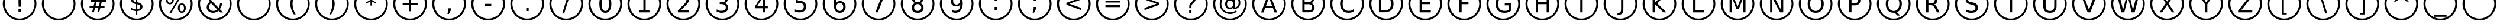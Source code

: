 SplineFontDB: 2.0
FontName: BubbleSheet
FullName: BubbleSheet
FamilyName: BubbleSheet
Weight: Medium
Copyright: Created by Jason Baldus, CC Attribution-Share Alike 3.0
Comments: 2009-1-13: Created.
Version: 001.000
ItalicAngle: 0
UnderlinePosition: -102
UnderlineWidth: 50
Ascent: 410
Descent: 102
XUID: [1021 632 1157686502 15507713]
FSType: 0
OS2Version: 0
OS2_WeightWidthSlopeOnly: 0
OS2_UseTypoMetrics: 1
CreationTime: 1231907841
ModificationTime: 1231917709
PfmFamily: 17
TTFWeight: 500
TTFWidth: 5
LineGap: 92
VLineGap: 92
OS2TypoAscent: 0
OS2TypoAOffset: 1
OS2TypoDescent: 0
OS2TypoDOffset: 1
OS2TypoLinegap: 92
OS2WinAscent: 0
OS2WinAOffset: 1
OS2WinDescent: 0
OS2WinDOffset: 1
HheadAscent: 0
HheadAOffset: 1
HheadDescent: 0
HheadDOffset: 1
OS2Vendor: 'PfEd'
DEI: 0
LangName: 1033 "" "" "" "" "" "" "" "" "" "" "" "" "" "Copyright (c) 2009, Jason Baldus,,, (<URL|email>),+AAoA-with Reserved Font Name BubbleSheet.+AAoACgAA-This Font Software is licensed under the SIL Open Font License, Version 1.1.+AAoA-This license is copied below, and is also available with a FAQ at:+AAoA-http://scripts.sil.org/OFL+AAoACgAK------------------------------------------------------------+AAoA-SIL OPEN FONT LICENSE Version 1.1 - 26 February 2007+AAoA------------------------------------------------------------+AAoACgAA-PREAMBLE+AAoA-The goals of the Open Font License (OFL) are to stimulate worldwide+AAoA-development of collaborative font projects, to support the font creation+AAoA-efforts of academic and linguistic communities, and to provide a free and+AAoA-open framework in which fonts may be shared and improved in partnership+AAoA-with others.+AAoACgAA-The OFL allows the licensed fonts to be used, studied, modified and+AAoA-redistributed freely as long as they are not sold by themselves. The+AAoA-fonts, including any derivative works, can be bundled, embedded, +AAoA-redistributed and/or sold with any software provided that any reserved+AAoA-names are not used by derivative works. The fonts and derivatives,+AAoA-however, cannot be released under any other type of license. The+AAoA-requirement for fonts to remain under this license does not apply+AAoA-to any document created using the fonts or their derivatives.+AAoACgAA-DEFINITIONS+AAoAIgAA-Font Software+ACIA refers to the set of files released by the Copyright+AAoA-Holder(s) under this license and clearly marked as such. This may+AAoA-include source files, build scripts and documentation.+AAoACgAi-Reserved Font Name+ACIA refers to any names specified as such after the+AAoA-copyright statement(s).+AAoACgAi-Original Version+ACIA refers to the collection of Font Software components as+AAoA-distributed by the Copyright Holder(s).+AAoACgAi-Modified Version+ACIA refers to any derivative made by adding to, deleting,+AAoA-or substituting -- in part or in whole -- any of the components of the+AAoA-Original Version, by changing formats or by porting the Font Software to a+AAoA-new environment.+AAoACgAi-Author+ACIA refers to any designer, engineer, programmer, technical+AAoA-writer or other person who contributed to the Font Software.+AAoACgAA-PERMISSION & CONDITIONS+AAoA-Permission is hereby granted, free of charge, to any person obtaining+AAoA-a copy of the Font Software, to use, study, copy, merge, embed, modify,+AAoA-redistribute, and sell modified and unmodified copies of the Font+AAoA-Software, subject to the following conditions:+AAoACgAA-1) Neither the Font Software nor any of its individual components,+AAoA-in Original or Modified Versions, may be sold by itself.+AAoACgAA-2) Original or Modified Versions of the Font Software may be bundled,+AAoA-redistributed and/or sold with any software, provided that each copy+AAoA-contains the above copyright notice and this license. These can be+AAoA-included either as stand-alone text files, human-readable headers or+AAoA-in the appropriate machine-readable metadata fields within text or+AAoA-binary files as long as those fields can be easily viewed by the user.+AAoACgAA-3) No Modified Version of the Font Software may use the Reserved Font+AAoA-Name(s) unless explicit written permission is granted by the corresponding+AAoA-Copyright Holder. This restriction only applies to the primary font name as+AAoA-presented to the users.+AAoACgAA-4) The name(s) of the Copyright Holder(s) or the Author(s) of the Font+AAoA-Software shall not be used to promote, endorse or advertise any+AAoA-Modified Version, except to acknowledge the contribution(s) of the+AAoA-Copyright Holder(s) and the Author(s) or with their explicit written+AAoA-permission.+AAoACgAA-5) The Font Software, modified or unmodified, in part or in whole,+AAoA-must be distributed entirely under this license, and must not be+AAoA-distributed under any other license. The requirement for fonts to+AAoA-remain under this license does not apply to any document created+AAoA-using the Font Software.+AAoACgAA-TERMINATION+AAoA-This license becomes null and void if any of the above conditions are+AAoA-not met.+AAoACgAA-DISCLAIMER+AAoA-THE FONT SOFTWARE IS PROVIDED +ACIA-AS IS+ACIA, WITHOUT WARRANTY OF ANY KIND,+AAoA-EXPRESS OR IMPLIED, INCLUDING BUT NOT LIMITED TO ANY WARRANTIES OF+AAoA-MERCHANTABILITY, FITNESS FOR A PARTICULAR PURPOSE AND NONINFRINGEMENT+AAoA-OF COPYRIGHT, PATENT, TRADEMARK, OR OTHER RIGHT. IN NO EVENT SHALL THE+AAoA-COPYRIGHT HOLDER BE LIABLE FOR ANY CLAIM, DAMAGES OR OTHER LIABILITY,+AAoA-INCLUDING ANY GENERAL, SPECIAL, INDIRECT, INCIDENTAL, OR CONSEQUENTIAL+AAoA-DAMAGES, WHETHER IN AN ACTION OF CONTRACT, TORT OR OTHERWISE, ARISING+AAoA-FROM, OUT OF THE USE OR INABILITY TO USE THE FONT SOFTWARE OR FROM+AAoA-OTHER DEALINGS IN THE FONT SOFTWARE." "http://scripts.sil.org/ofl" 
Encoding: ISO8859-1
UnicodeInterp: none
NameList: Adobe Glyph List
DisplaySize: -48
AntiAlias: 1
FitToEm: 1
WinInfo: 0 25 9
BeginChars: 257 256
StartChar: A
Encoding: 65 65 0
Width: 848
VWidth: 0
Flags: HW
Validated: 1
Fore
424 708 m 0
 626 708 788 544 788 344 c 0
 788 142 626 -20 424 -20 c 0
 224 -20 60 142 60 344 c 0
 60 544 224 708 424 708 c 0
424 664 m 0
 248 664 104 520 104 344 c 0
 104 164 248 20 424 20 c 0
 604 20 748 164 748 344 c 0
 748 520 604 664 424 664 c 0
424 480 m 1
 356 294 l 1
 494 294 l 1
 424 480 l 1
396 532 m 1
 454 532 l 1
 598 156 l 1
 544 156 l 1
 510 252 l 1
 340 252 l 1
 306 156 l 1
 252 156 l 1
 396 532 l 1
EndSplineSet
EndChar
StartChar: B
Encoding: 66 66 1
Width: 848
VWidth: 0
Flags: HW
Validated: 1
Fore
424 708 m 0
 626 708 788 544 788 344 c 0
 788 142 626 -20 424 -20 c 0
 224 -20 60 142 60 344 c 0
 60 544 224 708 424 708 c 0
424 664 m 0
 248 664 104 520 104 344 c 0
 104 164 248 20 424 20 c 0
 604 20 748 164 748 344 c 0
 748 520 604 664 424 664 c 0
350 334 m 1
 350 196 l 1
 432 196 l 2
 460 196 480 202 492 212 c 0
 506 224 512 242 512 266 c 0
 512 288 506 306 492 318 c 0
 480 328 460 334 432 334 c 1
 420 332 412 332 402 332 c 0
 384 332 368 334 350 334 c 1
350 488 m 1
 350 376 l 1
 426 376 l 2
 452 376 468 380 480 390 c 0
 492 400 500 412 500 432 c 0
 500 452 492 466 480 476 c 0
 468 484 452 488 426 488 c 2
 350 488 l 1
300 532 m 1
 428 532 l 2
 468 532 498 524 520 508 c 0
 540 492 552 468 552 438 c 0
 552 416 544 396 536 384 c 0
 524 368 508 360 488 358 c 1
 512 352 532 340 544 324 c 0
 560 308 566 286 566 260 c 0
 566 226 556 200 532 182 c 0
 508 164 476 156 436 156 c 2
 300 156 l 1
 300 532 l 1
EndSplineSet
EndChar
StartChar: C
Encoding: 67 67 2
Width: 848
VWidth: 0
Flags: HW
Validated: 1
Fore
424 708 m 4
 626 708 788 544 788 344 c 4
 788 142 626 -20 424 -20 c 4
 224 -20 60 142 60 344 c 4
 60 544 224 708 424 708 c 4
424 664 m 4
 248 664 104 520 104 344 c 4
 104 164 248 20 424 20 c 4
 604 20 748 164 748 344 c 4
 748 520 604 664 424 664 c 4
576 502 m 5
 576 448 l 5
 560 464 540 476 522 484 c 4
 504 492 482 496 460 496 c 4
 416 496 384 484 360 456 c 4
 340 430 328 392 328 344 c 4
 328 292 340 256 360 228 c 4
 384 204 416 190 460 190 c 4
 482 190 504 192 522 200 c 4
 540 208 560 220 576 236 c 5
 576 184 l 5
 560 172 540 164 520 156 c 4
 500 152 480 148 456 148 c 4
 400 148 356 164 324 200 c 4
 290 236 272 282 272 344 c 4
 272 404 290 452 324 486 c 4
 356 520 400 538 456 538 c 4
 480 538 500 536 520 528 c 4
 540 524 560 514 576 502 c 5
EndSplineSet
EndChar
StartChar: D
Encoding: 68 68 3
Width: 848
VWidth: 0
Flags: HW
Validated: 1
Fore
424 708 m 0
 626 708 788 544 788 344 c 0
 788 142 626 -20 424 -20 c 0
 224 -20 60 142 60 344 c 0
 60 544 224 708 424 708 c 0
424 664 m 0
 248 664 104 520 104 344 c 0
 104 164 248 20 424 20 c 0
 604 20 748 164 748 344 c 0
 748 520 604 664 424 664 c 0
318 488 m 5
 318 196 l 5
 380 196 l 6
 432 196 468 208 492 232 c 4
 518 256 530 292 530 344 c 4
 530 394 518 432 492 454 c 4
 468 476 432 488 380 488 c 6
 318 488 l 5
268 532 m 5
 372 532 l 6
 444 532 498 516 532 484 c 4
 566 456 584 408 584 344 c 4
 584 278 566 232 532 200 c 4
 498 170 444 156 372 156 c 6
 268 156 l 5
 268 532 l 5
EndSplineSet
EndChar
StartChar: zero
Encoding: 48 48 4
Width: 848
VWidth: 0
Flags: HW
Validated: 1
Fore
424 708 m 0
 626 708 788 544 788 344 c 0
 788 142 626 -20 424 -20 c 0
 224 -20 60 142 60 344 c 0
 60 544 224 708 424 708 c 0
424 664 m 0
 248 664 104 520 104 344 c 0
 104 164 248 20 424 20 c 0
 604 20 748 164 748 344 c 0
 748 520 604 664 424 664 c 0
424 498 m 4
 400 498 380 484 366 460 c 4
 352 432 346 394 346 344 c 4
 346 292 352 252 366 228 c 4
 380 200 400 188 424 188 c 4
 452 188 472 200 484 228 c 4
 498 252 504 292 504 344 c 4
 504 394 498 432 484 460 c 4
 472 484 452 498 424 498 c 4
424 538 m 4
 468 538 500 520 522 488 c 4
 544 456 556 406 556 344 c 4
 556 280 544 232 522 198 c 4
 500 164 468 148 424 148 c 4
 384 148 352 164 328 198 c 4
 306 232 296 280 296 344 c 4
 296 406 306 456 328 488 c 4
 352 520 384 538 424 538 c 4
EndSplineSet
EndChar
StartChar: one
Encoding: 49 49 5
Width: 848
VWidth: 0
Flags: HW
Validated: 1
Fore
424 708 m 4
 626 708 788 544 788 344 c 4
 788 142 626 -20 424 -20 c 4
 224 -20 60 142 60 344 c 4
 60 544 224 708 424 708 c 4
424 664 m 4
 248 664 104 520 104 344 c 4
 104 164 248 20 424 20 c 4
 604 20 748 164 748 344 c 4
 748 520 604 664 424 664 c 4
320 198 m 5
 404 198 l 5
 404 484 l 5
 312 466 l 5
 312 512 l 5
 404 532 l 5
 454 532 l 5
 454 198 l 5
 536 198 l 5
 536 156 l 5
 320 156 l 5
 320 198 l 5
EndSplineSet
EndChar
StartChar: two
Encoding: 50 50 6
Width: 848
VWidth: 0
Flags: HW
Validated: 1
Fore
424 708 m 4
 626 708 788 544 788 344 c 4
 788 142 626 -20 424 -20 c 4
 224 -20 60 142 60 344 c 4
 60 544 224 708 424 708 c 4
424 664 m 4
 248 664 104 520 104 344 c 4
 104 164 248 20 424 20 c 4
 604 20 748 164 748 344 c 4
 748 520 604 664 424 664 c 4
368 194 m 5
 544 194 l 5
 544 152 l 5
 306 152 l 5
 306 194 l 5
 324 214 352 240 384 276 c 4
 418 308 440 330 448 340 c 4
 464 358 476 374 482 386 c 4
 488 400 492 412 492 424 c 4
 492 444 484 460 470 472 c 4
 456 484 438 492 416 492 c 4
 400 492 384 488 364 484 c 4
 348 478 328 468 308 458 c 5
 308 508 l 5
 328 518 348 524 366 528 c 4
 384 532 400 534 416 534 c 4
 454 534 484 524 508 504 c 4
 532 486 544 460 544 428 c 4
 544 412 540 396 534 384 c 4
 528 368 518 352 502 334 c 4
 498 328 484 316 462 292 c 4
 440 268 408 236 368 194 c 5
EndSplineSet
EndChar
StartChar: three
Encoding: 51 51 7
Width: 848
VWidth: 0
Flags: HW
Validated: 1
Fore
424 708 m 4
 626 708 788 544 788 344 c 4
 788 142 626 -20 424 -20 c 4
 224 -20 60 142 60 344 c 4
 60 544 224 708 424 708 c 4
424 664 m 4
 248 664 104 520 104 344 c 4
 104 164 248 20 424 20 c 4
 604 20 748 164 748 344 c 4
 748 520 604 664 424 664 c 4
472 358 m 4
 496 352 516 342 528 324 c 4
 542 308 548 288 548 264 c 4
 548 228 536 200 512 178 c 4
 484 158 448 148 402 148 c 4
 386 148 370 148 352 152 c 4
 336 156 320 160 300 166 c 5
 300 216 l 5
 316 208 332 200 348 196 c 4
 364 192 382 192 400 192 c 4
 432 192 456 196 472 208 c 4
 490 222 498 240 498 264 c 4
 498 288 492 304 476 316 c 4
 460 328 438 336 410 336 c 6
 366 336 l 5
 366 376 l 5
 412 376 l 6
 436 376 456 382 470 392 c 4
 484 402 490 416 490 436 c 4
 490 456 484 468 468 480 c 4
 456 490 436 496 410 496 c 4
 396 496 380 494 364 492 c 4
 348 488 332 484 312 476 c 5
 312 522 l 5
 332 528 350 532 368 534 c 4
 384 536 400 538 416 538 c 4
 452 538 484 528 506 512 c 4
 528 494 540 470 540 440 c 4
 540 420 534 402 522 388 c 4
 510 372 492 364 472 358 c 4
EndSplineSet
EndChar
StartChar: four
Encoding: 52 52 8
Width: 848
VWidth: 0
Flags: HW
Validated: 1
Fore
424 708 m 4
 626 708 788 544 788 344 c 4
 788 142 626 -20 424 -20 c 4
 224 -20 60 142 60 344 c 4
 60 544 224 708 424 708 c 4
424 664 m 4
 248 664 104 520 104 344 c 4
 104 164 248 20 424 20 c 4
 604 20 748 164 748 344 c 4
 748 520 604 664 424 664 c 4
458 488 m 5
 328 286 l 5
 458 286 l 5
 458 488 l 5
444 532 m 5
 508 532 l 5
 508 286 l 5
 562 286 l 5
 562 244 l 5
 508 244 l 5
 508 156 l 5
 458 156 l 5
 458 244 l 5
 288 244 l 5
 288 292 l 5
 444 532 l 5
EndSplineSet
EndChar
StartChar: five
Encoding: 53 53 9
Width: 848
VWidth: 0
Flags: HW
Validated: 1
Fore
424 708 m 4
 626 708 788 544 788 344 c 4
 788 142 626 -20 424 -20 c 4
 224 -20 60 142 60 344 c 4
 60 544 224 708 424 708 c 4
424 664 m 4
 248 664 104 520 104 344 c 4
 104 164 248 20 424 20 c 4
 604 20 748 164 748 344 c 4
 748 520 604 664 424 664 c 4
320 536 m 5
 520 536 l 5
 520 492 l 5
 366 492 l 5
 366 400 l 5
 372 402 380 404 388 404 c 4
 396 406 404 408 410 408 c 4
 452 408 486 396 510 372 c 4
 536 350 548 318 548 280 c 4
 548 240 534 208 508 184 c 4
 484 162 448 152 404 152 c 4
 388 152 372 152 354 156 c 4
 338 158 320 162 304 168 c 5
 304 218 l 5
 320 210 334 204 350 200 c 4
 366 196 384 194 400 194 c 4
 432 194 454 202 472 216 c 4
 488 232 496 252 496 280 c 4
 496 304 488 326 472 340 c 4
 454 356 432 364 400 364 c 4
 388 364 374 364 360 360 c 4
 348 356 332 352 320 346 c 5
 320 536 l 5
EndSplineSet
EndChar
StartChar: six
Encoding: 54 54 10
Width: 848
VWidth: 0
Flags: HW
Validated: 1
Fore
424 708 m 0
 626 708 788 544 788 344 c 0
 788 142 626 -20 424 -20 c 0
 224 -20 60 142 60 344 c 0
 60 544 224 708 424 708 c 0
424 664 m 0
 248 664 104 520 104 344 c 0
 104 164 248 20 424 20 c 0
 604 20 748 164 748 344 c 0
 748 520 604 664 424 664 c 0
430 364 m 0
 408 364 388 356 376 340 c 0
 362 324 356 304 356 276 c 0
 356 248 362 228 376 212 c 0
 388 196 408 188 430 188 c 0
 452 188 472 196 484 212 c 0
 496 228 504 248 504 276 c 0
 504 304 496 324 484 340 c 0
 472 356 452 364 430 364 c 0
532 524 m 1
 532 476 l 1
 518 484 504 488 492 490 c 0
 480 494 466 496 452 496 c 0
 420 496 394 484 376 460 c 0
 360 440 348 404 346 358 c 1
 356 372 368 384 384 392 c 0
 398 400 416 404 432 404 c 0
 470 404 500 392 522 368 c 0
 544 346 556 316 556 276 c 0
 556 236 544 206 520 184 c 0
 498 160 468 148 430 148 c 0
 386 148 352 164 330 198 c 0
 308 232 296 280 296 344 c 0
 296 402 308 450 338 484 c 0
 366 520 404 538 452 538 c 0
 464 538 476 536 490 534 c 0
 504 532 516 528 532 524 c 1
EndSplineSet
EndChar
StartChar: seven
Encoding: 55 55 11
Width: 848
VWidth: 0
Flags: HW
Validated: 1
Fore
424 708 m 4
 626 708 788 544 788 344 c 4
 788 142 626 -20 424 -20 c 4
 224 -20 60 142 60 344 c 4
 60 544 224 708 424 708 c 4
424 664 m 4
 248 664 104 520 104 344 c 4
 104 164 248 20 424 20 c 4
 604 20 748 164 748 344 c 4
 748 520 604 664 424 664 c 4
304 532 m 5
 546 532 l 5
 546 508 l 5
 410 156 l 5
 356 156 l 5
 484 488 l 5
 304 488 l 5
 304 532 l 5
EndSplineSet
EndChar
StartChar: eight
Encoding: 56 56 12
Width: 848
VWidth: 0
Flags: HW
Validated: 1
Fore
424 708 m 4
 626 708 788 544 788 344 c 4
 788 142 626 -20 424 -20 c 4
 224 -20 60 142 60 344 c 4
 60 544 224 708 424 708 c 4
424 664 m 4
 248 664 104 520 104 344 c 4
 104 164 248 20 424 20 c 4
 604 20 748 164 748 344 c 4
 748 520 604 664 424 664 c 4
424 334 m 4
 400 334 382 328 368 314 c 4
 354 300 348 284 348 260 c 4
 348 238 354 220 368 208 c 4
 382 194 400 188 424 188 c 4
 448 188 468 194 482 208 c 4
 496 220 504 238 504 260 c 4
 504 284 496 300 482 314 c 4
 468 328 450 334 424 334 c 4
374 356 m 5
 352 360 336 372 324 386 c 4
 312 400 304 420 304 440 c 4
 304 472 316 494 336 512 c 4
 358 528 388 538 424 538 c 4
 464 538 492 528 512 512 c 4
 536 494 544 472 544 440 c 4
 544 420 540 400 528 386 c 4
 516 372 498 360 476 356 c 5
 500 350 520 338 534 322 c 4
 548 304 554 284 554 260 c 4
 554 224 544 196 520 176 c 4
 500 156 468 148 424 148 c 4
 384 148 352 156 328 176 c 4
 308 196 296 224 296 260 c 4
 296 284 304 304 316 322 c 4
 332 338 350 350 374 356 c 5
356 436 m 4
 356 416 362 400 374 390 c 4
 386 380 404 374 424 374 c 4
 448 374 464 380 476 390 c 4
 488 400 496 416 496 436 c 4
 496 456 488 470 476 480 c 4
 464 492 448 498 424 498 c 4
 404 498 386 492 374 480 c 4
 362 470 356 456 356 436 c 4
EndSplineSet
EndChar
StartChar: nine
Encoding: 57 57 13
Width: 848
VWidth: 0
Flags: HW
Validated: 1
Fore
424 708 m 4
 626 708 788 544 788 344 c 4
 788 142 626 -20 424 -20 c 4
 224 -20 60 142 60 344 c 4
 60 544 224 708 424 708 c 4
424 664 m 4
 248 664 104 520 104 344 c 4
 104 164 248 20 424 20 c 4
 604 20 748 164 748 344 c 4
 748 520 604 664 424 664 c 4
320 164 m 5
 320 208 l 5
 332 204 344 200 358 196 c 4
 372 192 384 192 396 192 c 4
 432 192 456 202 474 224 c 4
 492 248 502 280 504 328 c 5
 496 312 482 302 468 294 c 4
 452 286 436 284 418 284 c 4
 380 284 350 294 328 316 c 4
 306 340 296 372 296 410 c 4
 296 448 308 480 330 504 c 4
 352 526 384 538 420 538 c 4
 464 538 498 520 520 488 c 4
 544 456 556 406 556 344 c 4
 556 284 540 236 512 200 c 4
 484 164 448 148 400 148 c 4
 386 148 374 148 360 152 c 4
 348 154 334 158 320 164 c 5
420 322 m 4
 444 322 462 330 476 346 c 4
 488 360 496 384 496 410 c 4
 496 436 488 458 476 474 c 4
 462 490 444 498 420 498 c 4
 398 498 380 490 366 474 c 4
 352 458 348 436 348 410 c 4
 348 384 352 360 366 346 c 4
 380 330 398 322 420 322 c 4
EndSplineSet
EndChar
StartChar: colon
Encoding: 58 58 14
Width: 848
VWidth: 0
Flags: HW
Validated: 1
Fore
424 708 m 4
 626 708 788 544 788 344 c 4
 788 142 626 -20 424 -20 c 4
 224 -20 60 142 60 344 c 4
 60 544 224 708 424 708 c 4
424 664 m 4
 248 664 104 520 104 344 c 4
 104 164 248 20 424 20 c 4
 604 20 748 164 748 344 c 4
 748 520 604 664 424 664 c 4
400 272 m 5
 452 272 l 5
 452 208 l 5
 400 208 l 5
 400 272 l 5
400 476 m 5
 452 476 l 5
 452 412 l 5
 400 412 l 5
 400 476 l 5
EndSplineSet
EndChar
StartChar: semicolon
Encoding: 59 59 15
Width: 848
VWidth: 0
Flags: HW
Validated: 1
Fore
424 708 m 4
 626 708 788 544 788 344 c 4
 788 142 626 -20 424 -20 c 4
 224 -20 60 142 60 344 c 4
 60 544 224 708 424 708 c 4
424 664 m 4
 248 664 104 520 104 344 c 4
 104 164 248 20 424 20 c 4
 604 20 748 164 748 344 c 4
 748 520 604 664 424 664 c 4
400 476 m 5
 452 476 l 5
 452 412 l 5
 400 412 l 5
 400 476 l 5
400 272 m 5
 452 272 l 5
 452 230 l 5
 410 148 l 5
 378 148 l 5
 400 230 l 5
 400 272 l 5
EndSplineSet
EndChar
StartChar: less
Encoding: 60 60 16
Width: 848
VWidth: 0
Flags: HW
Validated: 1
Fore
424 708 m 4
 626 708 788 544 788 344 c 4
 788 142 626 -20 424 -20 c 4
 224 -20 60 142 60 344 c 4
 60 544 224 708 424 708 c 4
424 664 m 4
 248 664 104 520 104 344 c 4
 104 164 248 20 424 20 c 4
 604 20 748 164 748 344 c 4
 748 520 604 664 424 664 c 4
588 436 m 5
 328 344 l 5
 588 252 l 5
 588 204 l 5
 264 322 l 5
 264 364 l 5
 588 480 l 5
 588 436 l 5
EndSplineSet
EndChar
StartChar: equal
Encoding: 61 61 17
Width: 848
VWidth: 0
Flags: HW
Validated: 1
Fore
424 708 m 4
 626 708 788 544 788 344 c 4
 788 142 626 -20 424 -20 c 4
 224 -20 60 142 60 344 c 4
 60 544 224 708 424 708 c 4
424 664 m 4
 248 664 104 520 104 344 c 4
 104 164 248 20 424 20 c 4
 604 20 748 164 748 344 c 4
 748 520 604 664 424 664 c 4
264 416 m 5
 588 416 l 5
 588 372 l 5
 264 372 l 5
 264 416 l 5
264 312 m 5
 588 312 l 5
 588 270 l 5
 264 270 l 5
 264 312 l 5
EndSplineSet
EndChar
StartChar: greater
Encoding: 62 62 18
Width: 848
VWidth: 0
Flags: HW
Validated: 1
Fore
424 708 m 4
 626 708 788 544 788 344 c 4
 788 142 626 -20 424 -20 c 4
 224 -20 60 142 60 344 c 4
 60 544 224 708 424 708 c 4
424 664 m 4
 248 664 104 520 104 344 c 4
 104 164 248 20 424 20 c 4
 604 20 748 164 748 344 c 4
 748 520 604 664 424 664 c 4
264 436 m 5
 264 480 l 5
 588 364 l 5
 588 322 l 5
 264 204 l 5
 264 252 l 5
 524 344 l 5
 264 436 l 5
EndSplineSet
EndChar
StartChar: question
Encoding: 63 63 19
Width: 848
VWidth: 0
Flags: HW
Validated: 1
Fore
424 708 m 4
 626 708 788 544 788 344 c 4
 788 142 626 -20 424 -20 c 4
 224 -20 60 142 60 344 c 4
 60 544 224 708 424 708 c 4
424 664 m 4
 248 664 104 520 104 344 c 4
 104 164 248 20 424 20 c 4
 604 20 748 164 748 344 c 4
 748 520 604 664 424 664 c 4
386 216 m 5
 436 216 l 5
 436 152 l 5
 386 152 l 5
 386 216 l 5
436 252 m 5
 388 252 l 5
 388 292 l 6
 388 308 390 322 396 332 c 4
 400 344 408 356 424 372 c 6
 448 394 l 6
 456 402 464 412 468 420 c 4
 472 428 474 436 474 444 c 4
 474 458 468 470 458 480 c 4
 448 488 432 492 414 492 c 4
 400 492 388 490 372 484 c 4
 356 478 340 470 324 460 c 5
 324 506 l 5
 340 516 356 524 372 528 c 4
 388 532 406 534 424 534 c 4
 454 534 480 526 496 510 c 4
 516 494 526 472 526 444 c 4
 526 432 524 420 516 408 c 4
 510 396 500 384 484 370 c 6
 464 348 l 6
 456 340 448 334 446 330 c 4
 444 324 440 320 440 316 c 4
 438 312 436 308 436 304 c 4
 436 300 436 292 436 284 c 6
 436 252 l 5
EndSplineSet
EndChar
StartChar: at
Encoding: 64 64 20
Width: 848
VWidth: 0
Flags: HW
Validated: 1
Fore
424 708 m 4
 626 708 788 544 788 344 c 4
 788 142 626 -20 424 -20 c 4
 224 -20 60 142 60 344 c 4
 60 544 224 708 424 708 c 4
424 664 m 4
 248 664 104 520 104 344 c 4
 104 164 248 20 424 20 c 4
 604 20 748 164 748 344 c 4
 748 520 604 664 424 664 c 4
360 340 m 4
 360 316 366 298 378 284 c 4
 390 272 406 264 428 264 c 4
 448 264 464 272 476 284 c 4
 488 300 494 318 494 340 c 4
 494 364 488 384 476 396 c 4
 464 412 448 418 428 418 c 4
 406 418 390 412 378 398 c 4
 366 384 360 364 360 340 c 4
498 266 m 4
 488 252 476 244 464 236 c 4
 450 232 436 228 416 228 c 4
 388 228 364 240 348 260 c 4
 328 280 320 308 320 340 c 4
 320 376 328 402 348 424 c 4
 364 444 388 456 416 456 c 4
 436 456 450 452 464 444 c 4
 476 440 488 428 498 416 c 5
 498 450 l 5
 534 450 l 5
 534 264 l 5
 558 268 576 280 592 298 c 4
 604 316 612 340 612 372 c 4
 612 388 608 404 604 420 c 4
 600 436 592 452 580 464 c 4
 562 488 540 504 516 516 c 4
 492 528 464 532 434 532 c 4
 412 532 394 530 376 524 c 4
 356 520 338 512 322 500 c 4
 296 484 276 460 260 432 c 4
 244 404 238 376 238 344 c 4
 238 316 242 292 252 268 c 4
 262 244 276 224 294 206 c 4
 312 188 332 176 356 166 c 4
 380 156 404 152 430 152 c 4
 452 152 472 156 492 164 c 4
 514 172 534 180 552 196 c 5
 574 168 l 5
 552 150 530 138 504 128 c 4
 480 120 456 116 430 116 c 4
 400 116 368 122 342 132 c 4
 314 144 290 160 268 180 c 4
 248 202 230 226 220 254 c 4
 208 280 202 312 202 344 c 4
 202 372 208 404 220 430 c 4
 232 458 248 482 268 504 c 4
 290 524 316 540 344 552 c 4
 372 564 402 568 434 568 c 4
 468 568 502 562 532 548 c 4
 564 532 588 512 608 484 c 4
 622 468 632 452 638 432 c 4
 644 412 648 392 648 372 c 4
 648 328 636 292 608 268 c 4
 580 240 544 228 498 228 c 5
 498 266 l 4
EndSplineSet
EndChar
StartChar: E
Encoding: 69 69 21
Width: 848
VWidth: 0
Flags: HW
Validated: 1
Fore
424 708 m 4
 626 708 788 544 788 344 c 4
 788 142 626 -20 424 -20 c 4
 224 -20 60 142 60 344 c 4
 60 544 224 708 424 708 c 4
424 664 m 4
 248 664 104 520 104 344 c 4
 104 164 248 20 424 20 c 4
 604 20 748 164 748 344 c 4
 748 520 604 664 424 664 c 4
304 532 m 5
 542 532 l 5
 542 488 l 5
 356 488 l 5
 356 376 l 5
 534 376 l 5
 534 334 l 5
 356 334 l 5
 356 198 l 5
 546 198 l 5
 546 156 l 5
 304 156 l 5
 304 532 l 5
EndSplineSet
EndChar
StartChar: F
Encoding: 70 70 22
Width: 848
VWidth: 0
Flags: HW
Validated: 1
Fore
424 708 m 4
 626 708 788 544 788 344 c 4
 788 142 626 -20 424 -20 c 4
 224 -20 60 142 60 344 c 4
 60 544 224 708 424 708 c 4
424 664 m 4
 248 664 104 520 104 344 c 4
 104 164 248 20 424 20 c 4
 604 20 748 164 748 344 c 4
 748 520 604 664 424 664 c 4
316 532 m 5
 532 532 l 5
 532 488 l 5
 368 488 l 5
 368 376 l 5
 516 376 l 5
 516 334 l 5
 368 334 l 5
 368 156 l 5
 316 156 l 5
 316 532 l 5
EndSplineSet
EndChar
StartChar: G
Encoding: 71 71 23
Width: 848
VWidth: 0
Flags: HW
Validated: 1
Fore
424 708 m 4
 626 708 788 544 788 344 c 4
 788 142 626 -20 424 -20 c 4
 224 -20 60 142 60 344 c 4
 60 544 224 708 424 708 c 4
424 664 m 4
 248 664 104 520 104 344 c 4
 104 164 248 20 424 20 c 4
 604 20 748 164 748 344 c 4
 748 520 604 664 424 664 c 4
540 208 m 5
 540 310 l 5
 456 310 l 5
 456 352 l 5
 588 352 l 5
 588 190 l 5
 570 176 548 166 524 158 c 4
 500 152 476 148 448 148 c 4
 390 148 344 164 312 200 c 4
 276 234 260 280 260 344 c 4
 260 404 276 452 312 486 c 4
 344 520 390 538 448 538 c 4
 472 538 496 536 518 528 c 4
 540 524 560 514 580 502 c 5
 580 448 l 5
 560 464 540 476 520 484 c 4
 500 492 476 496 452 496 c 4
 408 496 372 484 348 458 c 4
 326 432 316 394 316 344 c 4
 316 292 326 254 348 228 c 4
 372 202 408 190 452 190 c 4
 472 190 488 192 500 194 c 4
 516 196 528 202 540 208 c 5
EndSplineSet
EndChar
StartChar: H
Encoding: 72 72 24
Width: 848
VWidth: 0
Flags: HW
Validated: 1
Fore
424 708 m 4
 626 708 788 544 788 344 c 4
 788 142 626 -20 424 -20 c 4
 224 -20 60 142 60 344 c 4
 60 544 224 708 424 708 c 4
424 664 m 4
 248 664 104 520 104 344 c 4
 104 164 248 20 424 20 c 4
 604 20 748 164 748 344 c 4
 748 520 604 664 424 664 c 4
282 532 m 5
 332 532 l 5
 332 376 l 5
 518 376 l 5
 518 532 l 5
 568 532 l 5
 568 156 l 5
 518 156 l 5
 518 334 l 5
 332 334 l 5
 332 156 l 5
 282 156 l 5
 282 532 l 5
EndSplineSet
EndChar
StartChar: I
Encoding: 73 73 25
Width: 848
VWidth: 0
Flags: HW
Validated: 1
HStem: -20 42<308 542> 664 42<308 542>
VStem: 60 42<226 460> 400 52<156 532> 748 42<226 460>
CounterMasks: 1 38
Fore
424 708 m 4
 626 708 788 544 788 344 c 4
 788 142 626 -20 424 -20 c 4
 224 -20 60 142 60 344 c 4
 60 544 224 708 424 708 c 4
424 664 m 4
 248 664 104 520 104 344 c 4
 104 164 248 20 424 20 c 4
 604 20 748 164 748 344 c 4
 748 520 604 664 424 664 c 4
400 532 m 5
 452 532 l 5
 452 156 l 5
 400 156 l 5
 400 532 l 5
EndSplineSet
EndChar
StartChar: J
Encoding: 74 74 26
Width: 848
VWidth: 0
Flags: HW
Validated: 1
Fore
424 708 m 4
 626 708 788 544 788 344 c 4
 788 142 626 -20 424 -20 c 4
 224 -20 60 142 60 344 c 4
 60 544 224 708 424 708 c 4
424 664 m 4
 248 664 104 520 104 344 c 4
 104 164 248 20 424 20 c 4
 604 20 748 164 748 344 c 4
 748 520 604 664 424 664 c 4
438 584 m 5
 488 584 l 5
 488 232 l 6
 488 188 480 154 464 134 c 4
 446 112 420 104 380 104 c 6
 360 104 l 5
 360 146 l 5
 376 146 l 6
 400 146 416 152 424 164 c 4
 434 176 438 200 438 232 c 6
 438 584 l 5
EndSplineSet
EndChar
StartChar: K
Encoding: 75 75 27
Width: 848
VWidth: 0
Flags: HW
Validated: 1
Fore
424 708 m 4
 626 708 788 544 788 344 c 4
 788 142 626 -20 424 -20 c 4
 224 -20 60 142 60 344 c 4
 60 544 224 708 424 708 c 4
424 664 m 4
 248 664 104 520 104 344 c 4
 104 164 248 20 424 20 c 4
 604 20 748 164 748 344 c 4
 748 520 604 664 424 664 c 4
276 532 m 5
 328 532 l 5
 328 372 l 5
 496 532 l 5
 560 532 l 5
 374 356 l 5
 574 156 l 5
 508 156 l 5
 328 336 l 5
 328 156 l 5
 276 156 l 5
 276 532 l 5
EndSplineSet
EndChar
StartChar: L
Encoding: 76 76 28
Width: 848
VWidth: 0
Flags: HW
Validated: 1
Fore
424 708 m 4
 626 708 788 544 788 344 c 4
 788 142 626 -20 424 -20 c 4
 224 -20 60 142 60 344 c 4
 60 544 224 708 424 708 c 4
424 664 m 4
 248 664 104 520 104 344 c 4
 104 164 248 20 424 20 c 4
 604 20 748 164 748 344 c 4
 748 520 604 664 424 664 c 4
308 532 m 5
 360 532 l 5
 360 198 l 5
 542 198 l 5
 542 156 l 5
 308 156 l 5
 308 532 l 5
EndSplineSet
EndChar
StartChar: M
Encoding: 77 77 29
Width: 848
VWidth: 0
Flags: HW
Validated: 1
Fore
424 708 m 4
 626 708 788 544 788 344 c 4
 788 142 626 -20 424 -20 c 4
 224 -20 60 142 60 344 c 4
 60 544 224 708 424 708 c 4
424 664 m 4
 248 664 104 520 104 344 c 4
 104 164 248 20 424 20 c 4
 604 20 748 164 748 344 c 4
 748 520 604 664 424 664 c 4
252 532 m 5
 328 532 l 5
 424 276 l 5
 520 532 l 5
 596 532 l 5
 596 156 l 5
 548 156 l 5
 548 484 l 5
 452 228 l 5
 400 228 l 5
 302 484 l 5
 302 156 l 5
 252 156 l 5
 252 532 l 5
EndSplineSet
EndChar
StartChar: N
Encoding: 78 78 30
Width: 848
VWidth: 0
Flags: HW
Validated: 1
Fore
424 708 m 4
 626 708 788 544 788 344 c 4
 788 142 626 -20 424 -20 c 4
 224 -20 60 142 60 344 c 4
 60 544 224 708 424 708 c 4
424 664 m 4
 248 664 104 520 104 344 c 4
 104 164 248 20 424 20 c 4
 604 20 748 164 748 344 c 4
 748 520 604 664 424 664 c 4
284 532 m 5
 352 532 l 5
 518 216 l 5
 518 532 l 5
 568 532 l 5
 568 156 l 5
 500 156 l 5
 332 468 l 5
 332 156 l 5
 284 156 l 5
 284 532 l 5
EndSplineSet
EndChar
StartChar: O
Encoding: 79 79 31
Width: 848
VWidth: 0
Flags: HW
Validated: 1
HStem: -20 42<308 542> 148 40<356 496> 496 40<356 496> 664 42<308 542>
VStem: 60 42<226 460> 252 54<244 440> 546 54<244 440> 748 42<226 460>
Fore
424 708 m 4
 626 708 788 544 788 344 c 4
 788 142 626 -20 424 -20 c 4
 224 -20 60 142 60 344 c 4
 60 544 224 708 424 708 c 4
424 664 m 4
 248 664 104 520 104 344 c 4
 104 164 248 20 424 20 c 4
 604 20 748 164 748 344 c 4
 748 520 604 664 424 664 c 4
424 496 m 4
 388 496 360 484 336 456 c 4
 316 428 304 390 304 344 c 4
 304 296 316 258 336 230 c 4
 360 204 388 188 424 188 c 4
 462 188 492 204 512 230 c 4
 536 258 546 296 546 344 c 4
 546 390 536 428 512 456 c 4
 492 484 462 496 424 496 c 4
424 538 m 4
 478 538 520 520 552 484 c 4
 584 450 600 402 600 344 c 4
 600 284 584 236 552 200 c 4
 520 164 478 148 424 148 c 4
 372 148 330 164 298 200 c 4
 268 236 252 284 252 344 c 4
 252 402 268 450 298 484 c 4
 330 520 372 538 424 538 c 4
EndSplineSet
EndChar
StartChar: P
Encoding: 80 80 32
Width: 848
VWidth: 0
Flags: HW
Validated: 1
Fore
424 708 m 4
 626 708 788 544 788 344 c 4
 788 142 626 -20 424 -20 c 4
 224 -20 60 142 60 344 c 4
 60 544 224 708 424 708 c 4
424 664 m 4
 248 664 104 520 104 344 c 4
 104 164 248 20 424 20 c 4
 604 20 748 164 748 344 c 4
 748 520 604 664 424 664 c 4
356 488 m 5
 356 348 l 5
 420 348 l 6
 442 348 460 354 474 366 c 4
 488 378 492 396 492 420 c 4
 492 440 488 458 474 472 c 4
 460 484 442 488 420 488 c 6
 356 488 l 5
304 532 m 5
 420 532 l 6
 460 532 492 520 514 502 c 4
 536 484 548 456 548 420 c 4
 548 380 536 352 514 334 c 4
 492 316 460 306 420 306 c 6
 356 306 l 5
 356 156 l 5
 304 156 l 5
 304 532 l 5
EndSplineSet
EndChar
StartChar: Q
Encoding: 81 81 33
Width: 848
VWidth: 0
Flags: HW
Validated: 1
Fore
424 708 m 4
 626 708 788 544 788 344 c 4
 788 142 626 -20 424 -20 c 4
 224 -20 60 142 60 344 c 4
 60 544 224 708 424 708 c 4
424 664 m 4
 248 664 104 520 104 344 c 4
 104 164 248 20 424 20 c 4
 604 20 748 164 748 344 c 4
 748 520 604 664 424 664 c 4
424 496 m 4
 388 496 360 484 336 456 c 4
 316 428 304 390 304 342 c 4
 304 296 316 258 336 230 c 4
 360 204 388 188 424 188 c 4
 462 188 492 204 512 230 c 4
 536 258 546 296 546 342 c 4
 546 390 536 428 512 456 c 4
 492 484 462 496 424 496 c 4
496 162 m 5
 564 88 l 5
 502 88 l 5
 448 148 l 5
 440 148 436 148 434 148 c 4
 432 148 428 148 424 148 c 4
 372 148 330 164 298 200 c 4
 268 236 252 284 252 342 c 4
 252 402 268 448 298 484 c 4
 330 520 372 538 424 538 c 4
 478 538 520 520 552 484 c 4
 584 448 600 402 600 342 c 4
 600 300 590 260 572 230 c 4
 556 200 530 176 496 162 c 5
EndSplineSet
EndChar
StartChar: R
Encoding: 82 82 34
Width: 848
VWidth: 0
Flags: HW
Validated: 1
Fore
424 708 m 4
 626 708 788 544 788 344 c 4
 788 142 626 -20 424 -20 c 4
 224 -20 60 142 60 344 c 4
 60 544 224 708 424 708 c 4
424 664 m 4
 248 664 104 520 104 344 c 4
 104 164 248 20 424 20 c 4
 604 20 748 164 748 344 c 4
 748 520 604 664 424 664 c 4
456 332 m 5
 468 328 480 320 488 308 c 4
 500 296 510 280 520 258 c 6
 572 156 l 5
 516 156 l 5
 468 252 l 6
 456 276 444 292 432 300 c 4
 420 310 404 314 384 314 c 6
 330 314 l 5
 330 156 l 5
 280 156 l 5
 280 532 l 5
 394 532 l 6
 436 532 468 522 490 504 c 4
 512 486 522 460 522 424 c 4
 522 400 516 380 504 364 c 4
 494 348 478 336 456 332 c 5
330 488 m 5
 330 356 l 5
 394 356 l 6
 418 356 436 360 448 372 c 4
 462 384 468 400 468 424 c 4
 468 444 462 460 448 472 c 4
 436 484 418 488 394 488 c 6
 330 488 l 5
EndSplineSet
EndChar
StartChar: S
Encoding: 83 83 35
Width: 848
VWidth: 0
Flags: HW
Validated: 1
Fore
424 708 m 4
 626 708 788 544 788 344 c 4
 788 142 626 -20 424 -20 c 4
 224 -20 60 142 60 344 c 4
 60 544 224 708 424 708 c 4
424 664 m 4
 248 664 104 520 104 344 c 4
 104 164 248 20 424 20 c 4
 604 20 748 164 748 344 c 4
 748 520 604 664 424 664 c 4
536 520 m 5
 536 468 l 5
 516 478 496 484 480 490 c 4
 464 494 448 496 432 496 c 4
 404 496 380 492 366 480 c 4
 352 470 344 454 344 434 c 4
 344 418 348 404 360 396 c 4
 368 388 388 380 416 376 c 6
 446 370 l 6
 484 364 512 350 530 332 c 4
 548 314 558 288 558 260 c 4
 558 222 544 194 520 176 c 4
 496 156 460 148 412 148 c 4
 396 148 376 148 356 152 c 4
 336 158 316 164 294 172 c 5
 294 224 l 5
 316 212 336 204 356 198 c 4
 376 192 394 188 412 188 c 4
 444 188 464 194 480 206 c 4
 496 216 504 234 504 256 c 4
 504 272 500 288 488 298 c 4
 476 308 456 316 432 322 c 6
 400 328 l 6
 364 336 336 348 318 364 c 4
 300 380 292 402 292 430 c 4
 292 464 304 490 328 508 c 4
 352 528 384 538 424 538 c 4
 442 538 460 536 480 532 c 4
 496 530 516 524 536 520 c 5
EndSplineSet
EndChar
StartChar: T
Encoding: 84 84 36
Width: 848
VWidth: 0
Flags: HW
Validated: 1
Fore
424 708 m 4
 626 708 788 544 788 344 c 4
 788 142 626 -20 424 -20 c 4
 224 -20 60 142 60 344 c 4
 60 544 224 708 424 708 c 4
424 664 m 4
 248 664 104 520 104 344 c 4
 104 164 248 20 424 20 c 4
 604 20 748 164 748 344 c 4
 748 520 604 664 424 664 c 4
266 532 m 5
 584 532 l 5
 584 488 l 5
 452 488 l 5
 452 156 l 5
 400 156 l 5
 400 488 l 5
 266 488 l 5
 266 532 l 5
EndSplineSet
EndChar
StartChar: U
Encoding: 85 85 37
Width: 848
VWidth: 0
Flags: HW
Validated: 1
Fore
424 708 m 4
 626 708 788 544 788 344 c 4
 788 142 626 -20 424 -20 c 4
 224 -20 60 142 60 344 c 4
 60 544 224 708 424 708 c 4
424 664 m 4
 248 664 104 520 104 344 c 4
 104 164 248 20 424 20 c 4
 604 20 748 164 748 344 c 4
 748 520 604 664 424 664 c 4
280 532 m 5
 332 532 l 5
 332 302 l 6
 332 262 340 232 354 216 c 4
 368 198 392 188 424 188 c 4
 458 188 482 198 496 216 c 4
 512 232 518 262 518 302 c 6
 518 532 l 5
 568 532 l 5
 568 296 l 6
 568 248 556 210 532 184 c 4
 508 160 472 148 424 148 c 4
 378 148 342 160 316 184 c 4
 292 210 280 248 280 296 c 6
 280 532 l 5
EndSplineSet
EndChar
StartChar: V
Encoding: 86 86 38
Width: 848
VWidth: 0
Flags: HW
Validated: 1
Fore
424 708 m 4
 626 708 788 544 788 344 c 4
 788 142 626 -20 424 -20 c 4
 224 -20 60 142 60 344 c 4
 60 544 224 708 424 708 c 4
424 664 m 4
 248 664 104 520 104 344 c 4
 104 164 248 20 424 20 c 4
 604 20 748 164 748 344 c 4
 748 520 604 664 424 664 c 4
396 156 m 5
 252 532 l 5
 306 532 l 5
 424 214 l 5
 544 532 l 5
 598 532 l 5
 454 156 l 5
 396 156 l 5
EndSplineSet
EndChar
StartChar: W
Encoding: 87 87 39
Width: 848
VWidth: 0
Flags: HW
Validated: 1
Fore
424 708 m 4
 626 708 788 544 788 344 c 4
 788 142 626 -20 424 -20 c 4
 224 -20 60 142 60 344 c 4
 60 544 224 708 424 708 c 4
424 664 m 4
 248 664 104 520 104 344 c 4
 104 164 248 20 424 20 c 4
 604 20 748 164 748 344 c 4
 748 520 604 664 424 664 c 4
188 532 m 5
 238 532 l 5
 318 212 l 5
 396 532 l 5
 454 532 l 5
 532 212 l 5
 612 532 l 5
 664 532 l 5
 568 156 l 5
 504 156 l 5
 424 480 l 5
 344 156 l 5
 280 156 l 5
 188 532 l 5
EndSplineSet
EndChar
StartChar: X
Encoding: 88 88 40
Width: 848
VWidth: 0
Flags: HW
Validated: 1
Fore
424 708 m 4
 626 708 788 544 788 344 c 4
 788 142 626 -20 424 -20 c 4
 224 -20 60 142 60 344 c 4
 60 544 224 708 424 708 c 4
424 664 m 4
 248 664 104 520 104 344 c 4
 104 164 248 20 424 20 c 4
 604 20 748 164 748 344 c 4
 748 520 604 664 424 664 c 4
280 532 m 5
 336 532 l 5
 428 392 l 5
 524 532 l 5
 578 532 l 5
 456 350 l 5
 586 156 l 5
 532 156 l 5
 426 316 l 5
 320 156 l 5
 264 156 l 5
 398 356 l 5
 280 532 l 5
EndSplineSet
EndChar
StartChar: Y
Encoding: 89 89 41
Width: 848
VWidth: 0
Flags: HW
Validated: 1
Fore
424 708 m 4
 626 708 788 544 788 344 c 4
 788 142 626 -20 424 -20 c 4
 224 -20 60 142 60 344 c 4
 60 544 224 708 424 708 c 4
424 664 m 4
 248 664 104 520 104 344 c 4
 104 164 248 20 424 20 c 4
 604 20 748 164 748 344 c 4
 748 520 604 664 424 664 c 4
268 532 m 5
 320 532 l 5
 426 376 l 5
 528 532 l 5
 584 532 l 5
 452 334 l 5
 452 156 l 5
 400 156 l 5
 400 334 l 5
 268 532 l 5
EndSplineSet
EndChar
StartChar: Z
Encoding: 90 90 42
Width: 848
VWidth: 0
Flags: HW
Validated: 1
Fore
424 708 m 4
 626 708 788 544 788 344 c 4
 788 142 626 -20 424 -20 c 4
 224 -20 60 142 60 344 c 4
 60 544 224 708 424 708 c 4
424 664 m 4
 248 664 104 520 104 344 c 4
 104 164 248 20 424 20 c 4
 604 20 748 164 748 344 c 4
 748 520 604 664 424 664 c 4
276 532 m 5
 572 532 l 5
 572 492 l 5
 336 198 l 5
 580 198 l 5
 580 156 l 5
 272 156 l 5
 272 194 l 5
 508 488 l 5
 276 488 l 5
 276 532 l 5
EndSplineSet
EndChar
StartChar: bracketleft
Encoding: 91 91 43
Width: 848
VWidth: 0
Flags: HW
Validated: 1
Fore
424 708 m 4
 626 708 788 544 788 344 c 4
 788 142 626 -20 424 -20 c 4
 224 -20 60 142 60 344 c 4
 60 544 224 708 424 708 c 4
424 664 m 4
 248 664 104 520 104 344 c 4
 104 164 248 20 424 20 c 4
 604 20 748 164 748 344 c 4
 748 520 604 664 424 664 c 4
372 572 m 5
 480 572 l 5
 480 536 l 5
 418 536 l 5
 418 148 l 5
 480 148 l 5
 480 112 l 5
 372 112 l 5
 372 572 l 5
EndSplineSet
EndChar
StartChar: backslash
Encoding: 92 92 44
Width: 848
VWidth: 0
Flags: HW
Validated: 1
Fore
424 708 m 4
 626 708 788 544 788 344 c 4
 788 142 626 -20 424 -20 c 4
 224 -20 60 142 60 344 c 4
 60 544 224 708 424 708 c 4
424 664 m 4
 248 664 104 520 104 344 c 4
 104 164 248 20 424 20 c 4
 604 20 748 164 748 344 c 4
 748 520 604 664 424 664 c 4
380 556 m 5
 512 132 l 5
 468 132 l 5
 338 556 l 5
 380 556 l 5
EndSplineSet
EndChar
StartChar: bracketright
Encoding: 93 93 45
Width: 848
VWidth: 0
Flags: HW
Validated: 1
Fore
424 708 m 4
 626 708 788 544 788 344 c 4
 788 142 626 -20 424 -20 c 4
 224 -20 60 142 60 344 c 4
 60 544 224 708 424 708 c 4
424 664 m 4
 248 664 104 520 104 344 c 4
 104 164 248 20 424 20 c 4
 604 20 748 164 748 344 c 4
 748 520 604 664 424 664 c 4
484 572 m 5
 484 112 l 5
 378 112 l 5
 378 148 l 5
 438 148 l 5
 438 536 l 5
 378 536 l 5
 378 572 l 5
 484 572 l 5
EndSplineSet
EndChar
StartChar: asciicircum
Encoding: 94 94 46
Width: 848
VWidth: 0
Flags: HW
Validated: 1
Fore
424 708 m 4
 626 708 788 544 788 344 c 4
 788 142 626 -20 424 -20 c 4
 224 -20 60 142 60 344 c 4
 60 544 224 708 424 708 c 4
424 664 m 4
 248 664 104 520 104 344 c 4
 104 164 248 20 424 20 c 4
 604 20 748 164 748 344 c 4
 748 520 604 664 424 664 c 4
450 532 m 5
 588 392 l 5
 536 392 l 5
 424 490 l 5
 314 392 l 5
 264 392 l 5
 400 532 l 5
 450 532 l 5
EndSplineSet
EndChar
StartChar: underscore
Encoding: 95 95 47
Width: 848
VWidth: 0
Flags: HW
Validated: 1
Fore
424 708 m 4
 626 708 788 544 788 344 c 4
 788 142 626 -20 424 -20 c 4
 224 -20 60 142 60 344 c 4
 60 544 224 708 424 708 c 4
424 664 m 4
 248 664 104 520 104 344 c 4
 104 164 248 20 424 20 c 4
 604 20 748 164 748 344 c 4
 748 520 604 664 424 664 c 4
560 96 m 5
 560 60 l 5
 292 60 l 5
 292 96 l 5
 560 96 l 5
EndSplineSet
EndChar
StartChar: grave
Encoding: 96 96 48
Width: 848
VWidth: 0
Flags: HW
Validated: 1
Fore
424 708 m 4
 626 708 788 544 788 344 c 4
 788 142 626 -20 424 -20 c 4
 224 -20 60 142 60 344 c 4
 60 544 224 708 424 708 c 4
424 664 m 4
 248 664 104 520 104 344 c 4
 104 164 248 20 424 20 c 4
 604 20 748 164 748 344 c 4
 748 520 604 664 424 664 c 4
414 568 m 5
 486 474 l 5
 448 474 l 5
 364 568 l 5
 414 568 l 5
EndSplineSet
EndChar
StartChar: a
Encoding: 97 97 49
Width: 848
VWidth: 0
Flags: HW
Validated: 1
Fore
424 708 m 4
 626 708 788 544 788 344 c 4
 788 142 626 -20 424 -20 c 4
 224 -20 60 142 60 344 c 4
 60 544 224 708 424 708 c 4
424 664 m 4
 248 664 104 520 104 344 c 4
 104 164 248 20 424 20 c 4
 604 20 748 164 748 344 c 4
 748 520 604 664 424 664 c 4
452 344 m 6
 414 344 388 340 374 332 c 4
 360 322 352 308 352 288 c 4
 352 272 358 258 368 248 c 4
 380 238 394 234 412 234 c 4
 440 234 460 244 476 260 c 4
 490 280 498 304 498 334 c 6
 498 344 l 5
 452 344 l 6
544 364 m 5
 544 202 l 5
 498 202 l 5
 498 244 l 5
 488 228 474 216 458 208 c 4
 444 200 424 196 400 196 c 4
 372 196 348 204 332 220 c 4
 314 236 306 256 306 284 c 4
 306 316 316 340 338 356 c 4
 360 372 392 380 432 380 c 6
 498 380 l 5
 498 384 l 6
 498 406 492 422 476 434 c 4
 464 446 444 452 418 452 c 4
 402 452 386 450 372 446 c 4
 356 442 340 436 328 428 c 5
 328 472 l 5
 344 478 360 484 376 486 c 4
 392 488 408 492 424 492 c 4
 464 492 494 480 514 460 c 4
 534 438 544 406 544 364 c 5
EndSplineSet
EndChar
StartChar: b
Encoding: 98 98 50
Width: 848
VWidth: 0
Flags: HW
Validated: 1
Fore
424 708 m 4
 626 708 788 544 788 344 c 4
 788 142 626 -20 424 -20 c 4
 224 -20 60 142 60 344 c 4
 60 544 224 708 424 708 c 4
424 664 m 4
 248 664 104 520 104 344 c 4
 104 164 248 20 424 20 c 4
 604 20 748 164 748 344 c 4
 748 520 604 664 424 664 c 4
504 292 m 4
 504 324 496 352 482 372 c 4
 468 392 448 400 424 400 c 4
 400 400 380 392 366 372 c 4
 352 352 346 324 346 292 c 4
 346 256 352 230 366 212 c 4
 380 192 400 182 424 182 c 4
 448 182 468 192 482 212 c 4
 496 230 504 256 504 292 c 4
346 390 m 4
 356 408 368 420 382 428 c 4
 396 436 416 440 436 440 c 4
 470 440 498 426 520 400 c 4
 540 372 552 336 552 292 c 4
 552 248 540 212 520 184 c 4
 498 156 470 144 436 144 c 4
 416 144 396 148 382 156 c 4
 368 164 356 176 346 192 c 5
 346 150 l 5
 300 150 l 5
 300 544 l 5
 346 544 l 5
 346 390 l 4
EndSplineSet
EndChar
StartChar: c
Encoding: 99 99 51
Width: 848
VWidth: 0
Flags: HW
Validated: 1
Fore
424 708 m 4
 626 708 788 544 788 344 c 4
 788 142 626 -20 424 -20 c 4
 224 -20 60 142 60 344 c 4
 60 544 224 708 424 708 c 4
424 664 m 4
 248 664 104 520 104 344 c 4
 104 164 248 20 424 20 c 4
 604 20 748 164 748 344 c 4
 748 520 604 664 424 664 c 4
536 472 m 5
 536 430 l 5
 524 436 512 444 496 446 c 4
 484 450 472 452 456 452 c 4
 428 452 404 442 388 424 c 4
 372 404 362 376 362 344 c 4
 362 308 372 282 388 262 c 4
 404 244 428 234 456 234 c 4
 472 234 484 236 496 240 c 4
 512 244 524 248 536 256 c 5
 536 212 l 5
 524 208 510 202 496 200 c 4
 484 196 468 196 452 196 c 4
 410 196 376 208 352 236 c 4
 326 260 314 298 314 344 c 4
 314 388 326 424 352 452 c 4
 376 478 412 492 456 492 c 4
 470 492 484 490 496 488 c 4
 512 484 524 480 536 472 c 5
EndSplineSet
EndChar
StartChar: d
Encoding: 100 100 52
Width: 848
VWidth: 0
Flags: HW
Validated: 1
Fore
424 708 m 4
 626 708 788 544 788 344 c 4
 788 142 626 -20 424 -20 c 4
 224 -20 60 142 60 344 c 4
 60 544 224 708 424 708 c 4
424 664 m 4
 248 664 104 520 104 344 c 4
 104 164 248 20 424 20 c 4
 604 20 748 164 748 344 c 4
 748 520 604 664 424 664 c 4
504 390 m 5
 504 544 l 5
 552 544 l 5
 552 150 l 5
 504 150 l 5
 504 192 l 5
 496 176 484 164 468 156 c 4
 452 148 436 144 414 144 c 4
 380 144 352 156 332 184 c 4
 310 212 300 248 300 292 c 4
 300 336 310 372 332 400 c 4
 352 426 380 440 414 440 c 4
 436 440 452 436 468 428 c 4
 484 420 496 408 504 390 c 5
348 292 m 4
 348 256 354 230 368 212 c 4
 382 192 400 182 426 182 c 4
 450 182 470 192 484 212 c 4
 498 230 504 256 504 292 c 4
 504 324 498 352 484 372 c 4
 470 392 450 400 426 400 c 4
 400 400 382 392 368 372 c 4
 354 352 348 324 348 292 c 4
EndSplineSet
EndChar
StartChar: e
Encoding: 101 101 53
Width: 848
VWidth: 0
Flags: HW
Validated: 1
Fore
424 708 m 4
 626 708 788 544 788 344 c 4
 788 142 626 -20 424 -20 c 4
 224 -20 60 142 60 344 c 4
 60 544 224 708 424 708 c 4
424 664 m 4
 248 664 104 520 104 344 c 4
 104 164 248 20 424 20 c 4
 604 20 748 164 748 344 c 4
 748 520 604 664 424 664 c 4
556 356 m 6
 556 332 l 5
 344 332 l 5
 344 300 354 276 372 260 c 4
 388 242 412 234 444 234 c 4
 460 234 480 236 496 240 c 4
 512 244 528 252 544 260 c 5
 544 216 l 5
 528 208 512 204 494 200 c 4
 476 196 460 196 440 196 c 4
 396 196 360 208 334 234 c 4
 308 260 294 296 294 340 c 4
 294 388 308 424 332 450 c 4
 356 476 390 492 432 492 c 4
 472 492 500 480 524 454 c 4
 544 430 556 396 556 356 c 6
510 368 m 4
 508 394 502 414 488 428 c 4
 474 444 456 452 432 452 c 4
 408 452 388 444 372 430 c 4
 356 416 348 396 344 368 c 5
 510 368 l 4
EndSplineSet
EndChar
StartChar: f
Encoding: 102 102 54
Width: 848
VWidth: 0
Flags: HW
Validated: 1
Fore
424 708 m 4
 626 708 788 544 788 344 c 4
 788 142 626 -20 424 -20 c 4
 224 -20 60 142 60 344 c 4
 60 544 224 708 424 708 c 4
424 664 m 4
 248 664 104 520 104 344 c 4
 104 164 248 20 424 20 c 4
 604 20 748 164 748 344 c 4
 748 520 604 664 424 664 c 4
516 540 m 5
 516 500 l 5
 472 500 l 6
 454 500 442 496 436 490 c 4
 430 484 426 472 426 454 c 6
 426 428 l 5
 504 428 l 5
 504 392 l 5
 426 392 l 5
 426 148 l 5
 380 148 l 5
 380 392 l 5
 336 392 l 5
 336 428 l 5
 380 428 l 5
 380 448 l 6
 380 480 388 504 402 516 c 4
 416 532 440 540 472 540 c 6
 516 540 l 5
EndSplineSet
EndChar
StartChar: g
Encoding: 103 103 55
Width: 848
VWidth: 0
Flags: HW
Validated: 1
Fore
424 708 m 4
 626 708 788 544 788 344 c 4
 788 142 626 -20 424 -20 c 4
 224 -20 60 142 60 344 c 4
 60 544 224 708 424 708 c 4
424 664 m 4
 248 664 104 520 104 344 c 4
 104 164 248 20 424 20 c 4
 604 20 748 164 748 344 c 4
 748 520 604 664 424 664 c 4
504 396 m 4
 504 430 498 456 484 476 c 4
 470 492 452 502 426 502 c 4
 400 502 382 492 368 476 c 4
 354 456 348 430 348 396 c 4
 348 364 354 336 368 320 c 4
 382 300 400 292 426 292 c 4
 452 292 470 300 484 320 c 4
 498 336 504 364 504 396 c 4
552 288 m 4
 552 240 540 204 520 180 c 4
 498 156 464 144 420 144 c 4
 404 144 390 146 376 148 c 4
 360 152 348 154 332 160 c 5
 332 204 l 5
 348 196 360 192 372 188 c 4
 388 184 400 184 414 184 c 4
 444 184 468 192 482 208 c 4
 496 224 504 248 504 280 c 6
 504 302 l 5
 496 284 484 272 468 264 c 4
 452 256 436 252 414 252 c 4
 380 252 352 264 332 292 c 4
 310 318 300 352 300 396 c 4
 300 440 310 476 332 502 c 4
 352 528 380 540 414 540 c 4
 436 540 452 536 468 528 c 4
 484 520 496 508 504 492 c 5
 504 534 l 5
 552 534 l 5
 552 288 l 4
EndSplineSet
EndChar
StartChar: h
Encoding: 104 104 56
Width: 848
VWidth: 0
Flags: HW
Validated: 1
Fore
424 708 m 4
 626 708 788 544 788 344 c 4
 788 142 626 -20 424 -20 c 4
 224 -20 60 142 60 344 c 4
 60 544 224 708 424 708 c 4
424 664 m 4
 248 664 104 520 104 344 c 4
 104 164 248 20 424 20 c 4
 604 20 748 164 748 344 c 4
 748 520 604 664 424 664 c 4
544 316 m 5
 544 148 l 5
 496 148 l 5
 496 316 l 6
 496 342 492 362 480 376 c 4
 472 388 456 396 436 396 c 4
 408 396 390 388 376 372 c 4
 360 356 354 334 354 306 c 6
 354 148 l 5
 308 148 l 5
 308 540 l 5
 354 540 l 5
 354 384 l 5
 364 402 378 416 392 424 c 4
 408 432 424 436 444 436 c 4
 476 436 502 426 518 406 c 4
 536 386 544 356 544 316 c 5
EndSplineSet
EndChar
StartChar: i
Encoding: 105 105 57
Width: 848
VWidth: 0
Flags: HW
Validated: 1
Fore
424 708 m 4
 626 708 788 544 788 344 c 4
 788 142 626 -20 424 -20 c 4
 224 -20 60 142 60 344 c 4
 60 544 224 708 424 708 c 4
424 664 m 4
 248 664 104 520 104 344 c 4
 104 164 248 20 424 20 c 4
 604 20 748 164 748 344 c 4
 748 520 604 664 424 664 c 4
402 428 m 5
 448 428 l 5
 448 148 l 5
 402 148 l 5
 402 428 l 5
402 540 m 5
 448 540 l 5
 448 480 l 5
 402 480 l 5
 402 540 l 5
EndSplineSet
EndChar
StartChar: j
Encoding: 106 106 58
Width: 848
VWidth: 0
Flags: HW
Validated: 1
Fore
424 708 m 4
 626 708 788 544 788 344 c 4
 788 142 626 -20 424 -20 c 4
 224 -20 60 142 60 344 c 4
 60 544 224 708 424 708 c 4
424 664 m 4
 248 664 104 520 104 344 c 4
 104 164 248 20 424 20 c 4
 604 20 748 164 748 344 c 4
 748 520 604 664 424 664 c 4
432 428 m 5
 476 428 l 5
 476 142 l 6
 476 106 470 80 456 64 c 4
 444 48 420 40 392 40 c 6
 372 40 l 5
 372 80 l 5
 384 80 l 6
 404 80 416 84 420 92 c 4
 428 100 432 116 432 142 c 6
 432 428 l 5
432 540 m 5
 476 540 l 5
 476 480 l 5
 432 480 l 5
 432 540 l 5
EndSplineSet
EndChar
StartChar: k
Encoding: 107 107 59
Width: 848
VWidth: 0
Flags: HW
Validated: 1
Fore
424 708 m 4
 626 708 788 544 788 344 c 4
 788 142 626 -20 424 -20 c 4
 224 -20 60 142 60 344 c 4
 60 544 224 708 424 708 c 4
424 664 m 4
 248 664 104 520 104 344 c 4
 104 164 248 20 424 20 c 4
 604 20 748 164 748 344 c 4
 748 520 604 664 424 664 c 4
300 540 m 5
 348 540 l 5
 348 308 l 5
 484 428 l 5
 544 428 l 5
 394 296 l 5
 550 148 l 5
 490 148 l 5
 348 284 l 5
 348 148 l 5
 300 148 l 5
 300 540 l 5
EndSplineSet
EndChar
StartChar: l
Encoding: 108 108 60
Width: 848
VWidth: 0
Flags: HW
Validated: 1
Fore
424 708 m 4
 626 708 788 544 788 344 c 4
 788 142 626 -20 424 -20 c 4
 224 -20 60 142 60 344 c 4
 60 544 224 708 424 708 c 4
424 664 m 4
 248 664 104 520 104 344 c 4
 104 164 248 20 424 20 c 4
 604 20 748 164 748 344 c 4
 748 520 604 664 424 664 c 4
402 540 m 5
 448 540 l 5
 448 148 l 5
 402 148 l 5
 402 540 l 5
EndSplineSet
EndChar
StartChar: m
Encoding: 109 109 61
Width: 848
VWidth: 0
Flags: HW
Validated: 1
Fore
424 708 m 4
 626 708 788 544 788 344 c 4
 788 142 626 -20 424 -20 c 4
 224 -20 60 142 60 344 c 4
 60 544 224 708 424 708 c 4
424 664 m 4
 248 664 104 520 104 344 c 4
 104 164 248 20 424 20 c 4
 604 20 748 164 748 344 c 4
 748 520 604 664 424 664 c 4
440 426 m 4
 452 448 466 464 482 472 c 4
 498 482 516 488 540 488 c 4
 568 488 592 476 608 456 c 4
 624 436 632 408 632 368 c 6
 632 198 l 5
 584 198 l 5
 584 368 l 6
 584 394 580 414 570 428 c 4
 560 440 546 448 526 448 c 4
 502 448 484 440 468 424 c 4
 456 408 448 384 448 358 c 6
 448 198 l 5
 402 198 l 5
 402 368 l 6
 402 394 396 414 388 428 c 4
 378 440 364 448 344 448 c 4
 320 448 300 440 288 424 c 4
 272 408 266 384 266 358 c 6
 266 198 l 5
 220 198 l 5
 220 480 l 5
 266 480 l 5
 266 436 l 5
 276 454 288 468 304 476 c 4
 320 484 336 488 356 488 c 4
 376 488 394 482 408 472 c 4
 424 460 434 446 440 426 c 4
EndSplineSet
EndChar
StartChar: n
Encoding: 110 110 62
Width: 848
VWidth: 0
Flags: HW
Validated: 1
Fore
424 708 m 4
 626 708 788 544 788 344 c 4
 788 142 626 -20 424 -20 c 4
 224 -20 60 142 60 344 c 4
 60 544 224 708 424 708 c 4
424 664 m 4
 248 664 104 520 104 344 c 4
 104 164 248 20 424 20 c 4
 604 20 748 164 748 344 c 4
 748 520 604 664 424 664 c 4
544 368 m 5
 544 198 l 5
 496 198 l 5
 496 368 l 6
 496 394 492 414 480 428 c 4
 472 440 456 448 436 448 c 4
 408 448 390 440 376 424 c 4
 360 408 354 384 354 358 c 6
 354 198 l 5
 308 198 l 5
 308 480 l 5
 354 480 l 5
 354 436 l 5
 364 454 378 466 392 476 c 4
 408 484 424 488 444 488 c 4
 476 488 502 476 518 456 c 4
 536 436 544 408 544 368 c 5
EndSplineSet
EndChar
StartChar: o
Encoding: 111 111 63
Width: 848
VWidth: 0
Flags: HW
Validated: 1
HStem: -20 42<308 542> 192 40<372 478> 448 40<372 478> 664 42<308 542>
VStem: 60 42<226 460> 296 48<280 398> 506 48<280 398> 748 42<226 460>
Fore
424 708 m 4
 626 708 788 544 788 344 c 4
 788 142 626 -20 424 -20 c 4
 224 -20 60 142 60 344 c 4
 60 544 224 708 424 708 c 4
424 664 m 4
 248 664 104 520 104 344 c 4
 104 164 248 20 424 20 c 4
 604 20 748 164 748 344 c 4
 748 520 604 664 424 664 c 4
424 448 m 4
 400 448 380 438 366 420 c 4
 352 400 344 372 344 340 c 4
 344 304 352 280 366 260 c 4
 380 240 400 230 424 230 c 4
 450 230 468 240 484 260 c 4
 498 280 506 306 506 340 c 4
 506 372 498 400 484 420 c 4
 468 438 450 448 424 448 c 4
424 488 m 4
 466 488 496 474 520 448 c 4
 544 422 556 386 556 340 c 4
 556 292 544 256 520 230 c 4
 496 204 466 192 424 192 c 4
 384 192 352 204 330 230 c 4
 308 256 296 292 296 340 c 4
 296 386 308 422 330 448 c 4
 352 474 384 488 424 488 c 4
EndSplineSet
EndChar
StartChar: p
Encoding: 112 112 64
Width: 848
VWidth: 0
Flags: HW
Validated: 1
Fore
424 708 m 4
 626 708 788 544 788 344 c 4
 788 142 626 -20 424 -20 c 4
 224 -20 60 142 60 344 c 4
 60 544 224 708 424 708 c 4
424 664 m 4
 248 664 104 520 104 344 c 4
 104 164 248 20 424 20 c 4
 604 20 748 164 748 344 c 4
 748 520 604 664 424 664 c 4
346 240 m 5
 346 92 l 5
 300 92 l 5
 300 480 l 5
 346 480 l 5
 346 438 l 5
 356 456 368 468 382 476 c 4
 396 484 416 488 436 488 c 4
 470 488 498 474 520 448 c 4
 540 420 552 384 552 340 c 4
 552 296 540 260 520 232 c 4
 498 204 470 192 436 192 c 4
 416 192 396 196 382 204 c 4
 368 212 356 224 346 240 c 5
504 340 m 4
 504 372 496 400 482 420 c 4
 468 440 448 448 424 448 c 4
 400 448 380 440 366 420 c 4
 352 400 346 372 346 340 c 4
 346 304 352 278 366 260 c 4
 380 240 400 230 424 230 c 4
 448 230 468 240 482 260 c 4
 496 278 504 304 504 340 c 4
EndSplineSet
EndChar
StartChar: q
Encoding: 113 113 65
Width: 848
VWidth: 0
Flags: HW
Validated: 1
Fore
424 708 m 4
 626 708 788 544 788 344 c 4
 788 142 626 -20 424 -20 c 4
 224 -20 60 142 60 344 c 4
 60 544 224 708 424 708 c 4
424 664 m 4
 248 664 104 520 104 344 c 4
 104 164 248 20 424 20 c 4
 604 20 748 164 748 344 c 4
 748 520 604 664 424 664 c 4
348 340 m 4
 348 304 354 278 368 260 c 4
 382 240 400 230 426 230 c 4
 450 230 470 240 484 260 c 4
 498 278 504 304 504 340 c 4
 504 372 498 400 484 420 c 4
 470 440 450 448 426 448 c 4
 400 448 382 440 368 420 c 4
 354 400 348 372 348 340 c 4
504 240 m 4
 496 224 484 212 468 204 c 4
 452 196 436 192 414 192 c 4
 380 192 352 204 332 232 c 4
 310 260 300 296 300 340 c 4
 300 384 310 420 332 448 c 4
 352 474 380 488 414 488 c 4
 436 488 452 484 468 476 c 4
 484 468 496 456 504 438 c 5
 504 480 l 5
 552 480 l 5
 552 92 l 5
 504 92 l 5
 504 240 l 4
EndSplineSet
EndChar
StartChar: r
Encoding: 114 114 66
Width: 848
VWidth: 0
Flags: HW
Validated: 1
Fore
424 708 m 4
 626 708 788 544 788 344 c 4
 788 142 626 -20 424 -20 c 4
 224 -20 60 142 60 344 c 4
 60 544 224 708 424 708 c 4
424 664 m 4
 248 664 104 520 104 344 c 4
 104 164 248 20 424 20 c 4
 604 20 748 164 748 344 c 4
 748 520 604 664 424 664 c 4
508 436 m 4
 504 440 496 442 492 444 c 4
 484 444 478 446 472 446 c 4
 444 446 424 436 410 420 c 4
 396 404 388 380 388 348 c 6
 388 198 l 5
 344 198 l 5
 344 480 l 5
 388 480 l 5
 388 436 l 5
 400 454 412 468 428 476 c 4
 444 484 462 488 484 488 c 4
 496 488 l 4
 500 486 504 486 508 484 c 5
 508 436 l 4
EndSplineSet
EndChar
StartChar: s
Encoding: 115 115 67
Width: 848
VWidth: 0
Flags: HW
Validated: 1
Fore
424 708 m 4
 626 708 788 544 788 344 c 4
 788 142 626 -20 424 -20 c 4
 224 -20 60 142 60 344 c 4
 60 544 224 708 424 708 c 4
424 664 m 4
 248 664 104 520 104 344 c 4
 104 164 248 20 424 20 c 4
 604 20 748 164 748 344 c 4
 748 520 604 664 424 664 c 4
518 472 m 5
 518 428 l 5
 504 436 492 440 476 444 c 4
 464 448 448 448 432 448 c 4
 410 448 392 444 380 438 c 4
 370 432 364 420 364 406 c 4
 364 396 368 388 376 380 c 4
 384 376 400 368 426 364 c 6
 442 360 l 6
 476 352 498 344 512 330 c 4
 526 316 532 300 532 276 c 4
 532 250 524 228 502 214 c 4
 480 200 452 192 416 192 c 4
 400 192 384 192 368 196 c 4
 352 198 336 204 316 208 c 5
 316 256 l 5
 334 248 352 240 368 236 c 4
 384 232 400 230 416 230 c 4
 440 230 456 234 468 240 c 4
 480 248 484 260 484 272 c 4
 484 284 480 296 472 302 c 4
 464 308 446 316 416 320 c 6
 400 324 l 6
 372 332 352 340 338 352 c 4
 326 364 320 382 320 404 c 4
 320 432 328 452 348 466 c 4
 366 480 392 488 428 488 c 4
 444 488 460 486 476 484 c 4
 492 480 504 476 518 472 c 5
EndSplineSet
EndChar
StartChar: t
Encoding: 116 116 68
Width: 848
VWidth: 0
Flags: HW
Validated: 1
Fore
424 708 m 4
 626 708 788 544 788 344 c 4
 788 142 626 -20 424 -20 c 4
 224 -20 60 142 60 344 c 4
 60 544 224 708 424 708 c 4
424 664 m 4
 248 664 104 520 104 344 c 4
 104 164 248 20 424 20 c 4
 604 20 748 164 748 344 c 4
 748 520 604 664 424 664 c 4
418 524 m 5
 418 444 l 5
 512 444 l 5
 512 408 l 5
 418 408 l 5
 418 256 l 6
 418 232 420 216 428 210 c 4
 432 204 446 200 466 200 c 6
 512 200 l 5
 512 162 l 5
 466 162 l 6
 430 162 404 168 392 182 c 4
 378 196 372 220 372 256 c 6
 372 408 l 5
 336 408 l 5
 336 444 l 5
 372 444 l 5
 372 524 l 5
 418 524 l 5
EndSplineSet
EndChar
StartChar: u
Encoding: 117 117 69
Width: 848
VWidth: 0
Flags: HW
Validated: 1
Fore
424 708 m 4
 626 708 788 544 788 344 c 4
 788 142 626 -20 424 -20 c 4
 224 -20 60 142 60 344 c 4
 60 544 224 708 424 708 c 4
424 664 m 4
 248 664 104 520 104 344 c 4
 104 164 248 20 424 20 c 4
 604 20 748 164 748 344 c 4
 748 520 604 664 424 664 c 4
308 312 m 6
 308 484 l 5
 352 484 l 5
 352 316 l 6
 352 288 360 268 368 256 c 4
 380 242 396 236 416 236 c 4
 440 236 460 244 476 260 c 4
 490 276 496 296 496 324 c 6
 496 484 l 5
 544 484 l 5
 544 202 l 5
 496 202 l 5
 496 244 l 5
 486 228 472 216 458 208 c 4
 444 200 426 196 406 196 c 4
 374 196 348 204 332 224 c 4
 316 244 308 276 308 312 c 6
424 492 m 5
 424 492 l 5
EndSplineSet
EndChar
StartChar: v
Encoding: 118 118 70
Width: 848
VWidth: 0
Flags: HW
Validated: 1
Fore
424 708 m 4
 626 708 788 544 788 344 c 4
 788 142 626 -20 424 -20 c 4
 224 -20 60 142 60 344 c 4
 60 544 224 708 424 708 c 4
424 664 m 4
 248 664 104 520 104 344 c 4
 104 164 248 20 424 20 c 4
 604 20 748 164 748 344 c 4
 748 520 604 664 424 664 c 4
288 484 m 5
 336 484 l 5
 424 248 l 5
 512 484 l 5
 564 484 l 5
 456 202 l 5
 394 202 l 5
 288 484 l 5
EndSplineSet
EndChar
StartChar: w
Encoding: 119 119 71
Width: 848
VWidth: 0
Flags: HW
Validated: 1
Fore
424 708 m 4
 626 708 788 544 788 344 c 4
 788 142 626 -20 424 -20 c 4
 224 -20 60 142 60 344 c 4
 60 544 224 708 424 708 c 4
424 664 m 4
 248 664 104 520 104 344 c 4
 104 164 248 20 424 20 c 4
 604 20 748 164 748 344 c 4
 748 520 604 664 424 664 c 4
236 484 m 5
 282 484 l 5
 340 264 l 5
 398 484 l 5
 452 484 l 5
 510 264 l 5
 568 484 l 5
 616 484 l 5
 540 202 l 5
 486 202 l 5
 424 432 l 5
 364 202 l 5
 310 202 l 5
 236 484 l 5
EndSplineSet
EndChar
StartChar: x
Encoding: 120 120 72
Width: 848
VWidth: 0
Flags: HW
Validated: 1
HStem: -20 42<308 542> 664 42<308 542>
VStem: 60 42<226 460> 748 42<226 460>
Fore
424 708 m 4
 626 708 788 544 788 344 c 4
 788 142 626 -20 424 -20 c 4
 224 -20 60 142 60 344 c 4
 60 544 224 708 424 708 c 4
424 664 m 4
 248 664 104 520 104 344 c 4
 104 164 248 20 424 20 c 4
 604 20 748 164 748 344 c 4
 748 520 604 664 424 664 c 4
556 484 m 5
 456 348 l 5
 562 202 l 5
 508 202 l 5
 424 312 l 5
 344 202 l 5
 288 202 l 5
 398 348 l 5
 298 484 l 5
 352 484 l 5
 428 384 l 5
 502 484 l 5
 556 484 l 5
EndSplineSet
EndChar
StartChar: y
Encoding: 121 121 73
Width: 848
VWidth: 0
Flags: HW
Validated: 1
Fore
424 708 m 4
 626 708 788 544 788 344 c 4
 788 142 626 -20 424 -20 c 4
 224 -20 60 142 60 344 c 4
 60 544 224 708 424 708 c 4
424 664 m 4
 248 664 104 520 104 344 c 4
 104 164 248 20 424 20 c 4
 604 20 748 164 748 344 c 4
 748 520 604 664 424 664 c 4
440 228 m 4
 424 196 412 174 400 164 c 4
 388 152 372 148 350 148 c 6
 312 148 l 5
 312 188 l 5
 340 188 l 6
 352 188 364 190 370 196 c 4
 376 202 384 216 394 240 c 6
 402 260 l 5
 288 538 l 5
 336 538 l 5
 424 316 l 5
 512 538 l 5
 564 538 l 5
 440 228 l 4
EndSplineSet
EndChar
StartChar: z
Encoding: 122 122 74
Width: 848
VWidth: 0
Flags: HW
Validated: 1
Fore
424 708 m 4
 626 708 788 544 788 344 c 4
 788 142 626 -20 424 -20 c 4
 224 -20 60 142 60 344 c 4
 60 544 224 708 424 708 c 4
424 664 m 4
 248 664 104 520 104 344 c 4
 104 164 248 20 424 20 c 4
 604 20 748 164 748 344 c 4
 748 520 604 664 424 664 c 4
318 484 m 5
 538 484 l 5
 538 442 l 5
 364 240 l 5
 538 240 l 5
 538 202 l 5
 312 202 l 5
 312 244 l 5
 486 448 l 5
 318 448 l 5
 318 484 l 5
EndSplineSet
EndChar
StartChar: braceleft
Encoding: 123 123 75
Width: 848
VWidth: 0
Flags: HW
Validated: 1
Fore
424 708 m 4
 626 708 788 544 788 344 c 4
 788 142 626 -20 424 -20 c 4
 224 -20 60 142 60 344 c 4
 60 544 224 708 424 708 c 4
424 664 m 4
 248 664 104 520 104 344 c 4
 104 164 248 20 424 20 c 4
 604 20 748 164 748 344 c 4
 748 520 604 664 424 664 c 4
524 140 m 5
 524 104 l 5
 508 104 l 6
 468 104 440 112 424 124 c 4
 412 136 404 160 404 198 c 6
 404 258 l 6
 404 284 400 300 390 312 c 4
 380 320 364 324 340 324 c 6
 326 324 l 5
 326 360 l 5
 340 360 l 6
 364 360 380 366 390 376 c 4
 400 384 404 404 404 428 c 6
 404 488 l 6
 404 524 412 550 424 562 c 4
 440 576 468 580 508 580 c 6
 524 580 l 5
 524 544 l 5
 508 544 l 6
 484 544 468 540 460 534 c 4
 454 526 452 512 452 488 c 6
 452 424 l 6
 452 398 448 380 440 368 c 4
 432 356 418 348 400 344 c 5
 420 340 432 330 440 318 c 4
 448 306 452 288 452 260 c 6
 452 200 l 6
 452 176 454 160 460 152 c 4
 468 144 484 140 508 140 c 6
 524 140 l 5
EndSplineSet
EndChar
StartChar: bar
Encoding: 124 124 76
Width: 848
VWidth: 0
Flags: HW
Validated: 1
Fore
424 708 m 4
 626 708 788 544 788 344 c 4
 788 142 626 -20 424 -20 c 4
 224 -20 60 142 60 344 c 4
 60 544 224 708 424 708 c 4
424 664 m 4
 248 664 104 520 104 344 c 4
 104 164 248 20 424 20 c 4
 604 20 748 164 748 344 c 4
 748 520 604 664 424 664 c 4
448 572 m 5
 448 56 l 5
 404 56 l 5
 404 572 l 5
 448 572 l 5
EndSplineSet
EndChar
StartChar: braceright
Encoding: 125 125 77
Width: 848
VWidth: 0
Flags: HW
Validated: 1
Fore
424 708 m 4
 626 708 788 544 788 344 c 4
 788 142 626 -20 424 -20 c 4
 224 -20 60 142 60 344 c 4
 60 544 224 708 424 708 c 4
424 664 m 4
 248 664 104 520 104 344 c 4
 104 164 248 20 424 20 c 4
 604 20 748 164 748 344 c 4
 748 520 604 664 424 664 c 4
326 140 m 5
 344 140 l 6
 368 140 382 144 388 152 c 4
 396 160 400 176 400 200 c 6
 400 260 l 6
 400 288 404 306 412 318 c 4
 420 330 432 340 452 344 c 5
 432 348 420 356 412 368 c 4
 404 380 400 398 400 424 c 6
 400 488 l 6
 400 512 396 528 388 534 c 4
 382 540 368 544 344 544 c 6
 326 544 l 5
 326 580 l 5
 340 580 l 6
 384 580 412 576 424 562 c 4
 440 550 446 524 446 488 c 6
 446 428 l 6
 446 404 452 384 460 376 c 4
 468 366 484 360 508 360 c 6
 524 360 l 5
 524 324 l 5
 508 324 l 6
 484 324 468 320 460 312 c 4
 452 300 446 284 446 258 c 6
 446 198 l 6
 446 160 440 136 424 124 c 4
 412 112 384 104 340 104 c 6
 326 104 l 5
 326 140 l 5
EndSplineSet
EndChar
StartChar: asciitilde
Encoding: 126 126 78
Width: 848
VWidth: 0
Flags: HW
Validated: 1
Fore
424 708 m 4
 626 708 788 544 788 344 c 4
 788 142 626 -20 424 -20 c 4
 224 -20 60 142 60 344 c 4
 60 544 224 708 424 708 c 4
424 664 m 4
 248 664 104 520 104 344 c 4
 104 164 248 20 424 20 c 4
 604 20 748 164 748 344 c 4
 748 520 604 664 424 664 c 4
588 388 m 5
 588 342 l 5
 568 328 552 320 538 314 c 4
 524 308 508 304 492 304 c 4
 472 304 452 310 426 320 c 4
 424 320 424 320 422 320 c 4
 420 322 420 324 416 324 c 4
 392 334 370 340 354 340 c 4
 340 340 324 336 310 328 c 4
 296 324 280 312 264 300 c 5
 264 344 l 5
 280 356 298 366 312 372 c 4
 328 378 344 380 360 380 c 4
 378 380 400 376 424 366 c 4
 426 364 428 364 428 364 c 4
 430 364 432 364 434 362 c 4
 460 352 480 348 496 348 c 4
 512 348 524 350 540 356 c 4
 554 364 568 372 588 388 c 5
EndSplineSet
EndChar
StartChar: uni007F
Encoding: 127 127 79
Width: 60
VWidth: 0
Flags: HW
Validated: 1
EndChar
StartChar: uni0080
Encoding: 128 128 80
Width: 846
VWidth: 0
Flags: HW
Validated: 1
Fore
424 708 m 0
 624 708 788 544 788 344 c 0
 788 142 624 -20 424 -20 c 0
 224 -20 60 142 60 344 c 0
 60 544 224 708 424 708 c 0
424 664 m 0
 246 664 102 520 102 344 c 0
 102 164 246 20 424 20 c 0
 602 20 746 164 746 344 c 0
 746 520 602 664 424 664 c 0
554 570 m 0
 556 570 558 568 560 566 c 0
 564 562 568 558 572 552 c 1
 578 564 582 568 586 568 c 0
 588 568 592 566 598 560 c 0
 600 556 604 552 604 548 c 0
 604 544 600 538 596 534 c 0
 556 488 514 440 476 384 c 1
 492 344 514 302 542 254 c 0
 544 250 546 248 546 244 c 0
 546 240 544 236 536 230 c 2
 528 224 l 1
 528 220 528 218 528 214 c 0
 528 208 526 204 522 200 c 0
 516 196 512 194 510 194 c 0
 504 194 500 196 496 202 c 0
 472 232 448 268 422 312 c 1
 388 266 348 206 304 132 c 0
 298 120 288 116 272 116 c 0
 264 116 260 120 260 128 c 1
 250 134 244 142 244 156 c 0
 244 172 246 182 248 188 c 0
 248 192 252 196 256 204 c 0
 298 268 340 328 388 380 c 1
 364 438 346 482 338 514 c 0
 336 520 336 524 336 528 c 0
 336 530 336 534 340 540 c 0
 344 544 348 548 352 548 c 0
 356 548 358 544 364 538 c 1
 364 542 368 544 370 548 c 0
 372 550 378 552 384 552 c 0
 390 552 394 548 396 544 c 0
 408 508 420 476 438 448 c 1
 468 484 500 522 542 564 c 0
 548 568 552 570 554 570 c 0
EndSplineSet
EndChar
StartChar: uni0081
Encoding: 129 129 81
Width: 846
VWidth: 0
Flags: HW
Validated: 1
Fore
424 664 m 0
 246 664 102 520 102 344 c 0
 102 164 246 20 424 20 c 0
 602 20 746 164 746 344 c 0
 746 424 716 500 664 556 c 1
 578 448 496 336 422 218 c 0
 416 208 402 202 382 202 c 0
 362 202 350 204 346 204 c 0
 336 208 324 232 312 270 c 0
 298 312 290 340 290 352 c 0
 290 364 300 374 320 384 c 0
 332 392 344 396 352 396 c 0
 364 396 372 386 376 368 c 0
 388 334 396 316 400 316 c 0
 404 316 408 320 412 326 c 0
 484 438 548 532 608 606 c 1
 556 644 492 664 424 664 c 0
690 590 m 1
 750 524 788 438 788 344 c 0
 788 142 624 -20 424 -20 c 0
 224 -20 60 142 60 344 c 0
 60 544 224 708 424 708 c 0
 504 708 576 680 636 638 c 1
 654 656 680 664 716 664 c 0
 724 664 732 664 734 662 c 0
 736 660 740 658 740 656 c 0
 740 652 734 644 724 632 c 2
 690 590 l 1
EndSplineSet
EndChar
StartChar: uni0082
Encoding: 130 130 82
Width: 846
VWidth: 0
Flags: HW
Validated: 1
Fore
424 708 m 4
 624 708 788 544 788 344 c 4
 788 142 624 -20 424 -20 c 4
 224 -20 60 142 60 344 c 4
 60 544 224 708 424 708 c 4
424 664 m 4
 246 664 102 520 102 344 c 4
 102 164 246 20 424 20 c 4
 602 20 746 164 746 344 c 4
 746 520 602 664 424 664 c 4
EndSplineSet
EndChar
StartChar: exclam
Encoding: 33 33 83
Width: 848
VWidth: 0
Flags: HW
Validated: 1
Fore
424 708 m 4
 626 708 788 544 788 344 c 4
 788 142 626 -20 424 -20 c 4
 224 -20 60 142 60 344 c 4
 60 544 224 708 424 708 c 4
424 664 m 4
 248 664 104 520 104 344 c 4
 104 164 248 20 424 20 c 4
 604 20 748 164 748 344 c 4
 748 520 604 664 424 664 c 4
400 220 m 5
 452 220 l 5
 452 156 l 5
 400 156 l 5
 400 220 l 5
400 532 m 5
 452 532 l 5
 452 366 l 5
 446 276 l 5
 404 276 l 5
 400 366 l 5
 400 532 l 5
EndSplineSet
EndChar
StartChar: quotedbl
Encoding: 34 34 84
Width: 848
VWidth: 0
Flags: HW
Validated: 1
Fore
424 708 m 0
 626 708 788 544 788 344 c 0
 788 142 626 -20 424 -20 c 0
 224 -20 60 142 60 344 c 0
 60 544 224 708 424 708 c 0
424 664 m 0
 248 664 104 520 104 344 c 0
 104 164 248 20 424 20 c 0
 604 20 748 164 748 344 c 0
 748 520 604 664 424 664 c 0
400 586 m 1
 400 446 l 1
 356 446 l 1
 356 586 l 1
 400 586 l 1
494 586 m 1
 494 446 l 1
 452 446 l 1
 452 586 l 1
 494 586 l 1
EndSplineSet
EndChar
StartChar: numbersign
Encoding: 35 35 85
Width: 848
VWidth: 0
Flags: HW
Validated: 1
Fore
424 708 m 4
 626 708 788 544 788 344 c 4
 788 142 626 -20 424 -20 c 4
 224 -20 60 142 60 344 c 4
 60 544 224 708 424 708 c 4
424 664 m 4
 248 664 104 520 104 344 c 4
 104 164 248 20 424 20 c 4
 604 20 748 164 748 344 c 4
 748 520 604 664 424 664 c 4
472 384 m 5
 400 384 l 5
 378 300 l 5
 452 300 l 5
 472 384 l 5
436 528 m 5
 408 424 l 5
 482 424 l 5
 508 528 l 5
 548 528 l 5
 524 424 l 5
 602 424 l 5
 602 384 l 5
 512 384 l 5
 492 300 l 5
 572 300 l 5
 572 262 l 5
 484 262 l 5
 456 158 l 5
 416 158 l 5
 442 262 l 5
 368 262 l 5
 342 158 l 5
 302 158 l 5
 328 262 l 5
 248 262 l 5
 248 300 l 5
 336 300 l 5
 360 384 l 5
 276 384 l 5
 276 424 l 5
 368 424 l 5
 394 528 l 5
 436 528 l 5
EndSplineSet
EndChar
StartChar: dollar
Encoding: 36 36 86
Width: 848
VWidth: 0
Flags: HW
Validated: 1
HStem: -20 42<308 542> 184 36<376 410 436 484> 482 36<366 410 436 464 464 464 464 480 480 522> 664 42<308 542>
VStem: 60 42<226 460> 304 46<400 460> 410 24<108 184 220 330 380 482 518 576> 500 48<246 304> 748 42<226 460>
Fore
424 708 m 0
 626 708 788 544 788 344 c 0
 788 142 626 -20 424 -20 c 0
 224 -20 60 142 60 344 c 0
 60 544 224 708 424 708 c 0
424 664 m 0
 248 664 104 520 104 344 c 0
 104 164 248 20 424 20 c 0
 604 20 748 164 748 344 c 0
 748 520 604 664 424 664 c 0
436 108 m 1
 410 108 l 1
 410 184 l 1
 392 184 376 188 356 192 c 0
 340 196 322 200 304 208 c 1
 304 252 l 1
 320 244 338 234 356 228 c 0
 372 224 392 220 410 220 c 1
 410 336 l 1
 372 340 346 352 328 366 c 0
 312 380 304 400 304 426 c 0
 304 452 312 476 332 490 c 0
 350 506 376 516 410 518 c 1
 410 576 l 1
 436 576 l 1
 436 518 l 1
 452 518 466 516 480 512 c 0
 496 512 510 508 524 504 c 1
 524 460 l 1
 510 466 496 472 480 476 c 0
 466 480 452 480 436 482 c 1
 436 374 l 1
 474 368 502 358 520 344 c 0
 538 328 548 308 548 280 c 0
 548 252 536 230 518 212 c 0
 500 196 472 188 436 184 c 1
 436 108 l 1
410 380 m 1
 410 482 l 1
 392 480 376 474 366 464 c 0
 356 456 350 444 350 430 c 0
 350 416 356 404 364 396 c 0
 374 388 388 382 410 380 c 1
436 330 m 1
 436 220 l 1
 456 224 472 230 484 240 c 0
 494 248 500 260 500 276 c 0
 500 292 496 304 484 312 c 0
 474 320 458 326 436 330 c 1
EndSplineSet
EndChar
StartChar: percent
Encoding: 37 37 87
Width: 848
VWidth: 0
Flags: HW
Validated: 1
Fore
424 708 m 4
 626 708 788 544 788 344 c 4
 788 142 626 -20 424 -20 c 4
 224 -20 60 142 60 344 c 4
 60 544 224 708 424 708 c 4
424 664 m 4
 248 664 104 520 104 344 c 4
 104 164 248 20 424 20 c 4
 604 20 748 164 748 344 c 4
 748 520 604 664 424 664 c 4
556 320 m 4
 540 320 528 314 520 302 c 4
 512 288 508 272 508 250 c 4
 508 228 512 212 520 198 c 4
 528 186 540 180 556 180 c 4
 568 180 580 186 588 198 c 4
 596 212 602 228 602 250 c 4
 602 272 596 288 588 302 c 4
 580 314 568 320 556 320 c 4
556 352 m 4
 582 352 604 344 618 324 c 4
 634 306 642 280 642 250 c 4
 642 220 634 194 618 176 c 4
 604 156 582 148 556 148 c 4
 528 148 508 156 492 176 c 4
 476 194 468 220 468 250 c 4
 468 282 476 308 492 324 c 4
 508 344 528 352 556 352 c 4
296 506 m 4
 280 506 268 500 260 488 c 4
 252 476 248 458 248 436 c 4
 248 414 252 396 260 384 c 4
 268 372 280 364 296 364 c 4
 310 364 320 372 328 384 c 4
 338 396 342 414 342 436 c 4
 342 456 338 476 328 488 c 4
 320 500 310 506 296 506 c 4
524 538 m 5
 564 538 l 5
 328 148 l 5
 288 148 l 5
 524 538 l 5
296 538 m 4
 322 538 344 528 360 510 c 4
 374 492 382 468 382 436 c 4
 382 404 374 380 360 360 c 4
 344 342 322 332 296 332 c 4
 268 332 248 342 232 360 c 4
 216 380 208 404 208 436 c 4
 208 468 216 492 232 510 c 4
 248 528 268 538 296 538 c 4
EndSplineSet
EndChar
StartChar: ampersand
Encoding: 38 38 88
Width: 848
VWidth: 0
Flags: HW
Validated: 1
Fore
424 708 m 4
 626 708 788 544 788 344 c 4
 788 142 626 -20 424 -20 c 4
 224 -20 60 142 60 344 c 4
 60 544 224 708 424 708 c 4
424 664 m 4
 248 664 104 520 104 344 c 4
 104 164 248 20 424 20 c 4
 604 20 748 164 748 344 c 4
 748 520 604 664 424 664 c 4
340 356 m 5
 326 344 316 330 308 316 c 4
 300 304 296 288 296 274 c 4
 296 250 306 228 324 212 c 4
 340 196 364 188 392 188 c 4
 406 188 420 192 436 196 c 4
 448 202 462 210 476 220 c 5
 340 356 l 5
376 386 m 5
 504 256 l 5
 516 268 522 284 528 302 c 4
 532 320 536 338 538 356 c 5
 584 356 l 5
 584 336 576 312 568 292 c 4
 560 268 548 248 532 228 c 5
 602 156 l 5
 540 156 l 5
 504 192 l 5
 484 176 468 166 448 160 c 4
 428 152 408 148 386 148 c 4
 346 148 312 160 288 182 c 4
 260 204 248 236 248 272 c 4
 248 292 254 312 264 332 c 4
 276 352 292 368 316 384 c 5
 308 396 300 406 296 416 c 4
 292 428 292 436 292 448 c 4
 292 476 300 496 320 512 c 4
 338 530 362 538 392 538 c 4
 408 538 420 536 436 534 c 4
 448 530 464 526 476 520 c 5
 476 474 l 5
 464 482 448 488 436 492 c 4
 422 496 410 498 398 498 c 4
 380 498 366 494 356 484 c 4
 344 476 340 464 340 448 c 4
 340 440 340 432 346 422 c 4
 352 414 360 400 376 386 c 5
EndSplineSet
EndChar
StartChar: quotesingle
Encoding: 39 39 89
Width: 848
VWidth: 0
Flags: HW
Validated: 1
Fore
424 708 m 4
 626 708 788 544 788 344 c 4
 788 142 626 -20 424 -20 c 4
 224 -20 60 142 60 344 c 4
 60 544 224 708 424 708 c 4
424 664 m 4
 248 664 104 520 104 344 c 4
 104 164 248 20 424 20 c 4
 604 20 748 164 748 344 c 4
 748 520 604 664 424 664 c 4
448 586 m 5
 448 446 l 5
 404 446 l 5
 404 586 l 5
 448 586 l 5
EndSplineSet
EndChar
StartChar: parenleft
Encoding: 40 40 90
Width: 848
VWidth: 0
Flags: HW
Validated: 1
Fore
424 708 m 4
 626 708 788 544 788 344 c 4
 788 142 626 -20 424 -20 c 4
 224 -20 60 142 60 344 c 4
 60 544 224 708 424 708 c 4
424 664 m 4
 248 664 104 520 104 344 c 4
 104 164 248 20 424 20 c 4
 604 20 748 164 748 344 c 4
 748 520 604 664 424 664 c 4
484 572 m 4
 460 534 444 496 432 458 c 4
 422 420 416 382 416 344 c 4
 416 304 422 266 432 228 c 4
 444 190 460 152 484 112 c 5
 444 112 l 5
 416 152 400 192 386 228 c 4
 374 268 368 304 368 344 c 4
 368 380 374 418 386 456 c 4
 398 494 416 532 444 572 c 5
 484 572 l 4
EndSplineSet
EndChar
StartChar: parenright
Encoding: 41 41 91
Width: 848
VWidth: 0
Flags: HW
Validated: 1
Fore
424 708 m 4
 626 708 788 544 788 344 c 4
 788 142 626 -20 424 -20 c 4
 224 -20 60 142 60 344 c 4
 60 544 224 708 424 708 c 4
424 664 m 4
 248 664 104 520 104 344 c 4
 104 164 248 20 424 20 c 4
 604 20 748 164 748 344 c 4
 748 520 604 664 424 664 c 4
368 572 m 5
 408 572 l 5
 432 532 452 494 464 456 c 4
 476 418 484 380 484 344 c 4
 484 304 476 268 464 228 c 4
 452 192 432 152 408 112 c 5
 368 112 l 5
 390 152 406 190 416 228 c 4
 428 266 434 304 434 344 c 4
 434 382 428 420 416 458 c 4
 406 496 390 534 368 572 c 5
EndSplineSet
EndChar
StartChar: asterisk
Encoding: 42 42 92
Width: 848
VWidth: 0
Flags: HW
Validated: 1
Fore
424 708 m 4
 626 708 788 544 788 344 c 4
 788 142 626 -20 424 -20 c 4
 224 -20 60 142 60 344 c 4
 60 544 224 708 424 708 c 4
424 664 m 4
 248 664 104 520 104 344 c 4
 104 164 248 20 424 20 c 4
 604 20 748 164 748 344 c 4
 748 520 604 664 424 664 c 4
540 468 m 5
 448 420 l 5
 540 372 l 5
 524 348 l 5
 440 398 l 5
 440 304 l 5
 412 304 l 5
 412 398 l 5
 326 348 l 5
 312 372 l 5
 402 420 l 5
 312 468 l 5
 326 494 l 5
 412 444 l 5
 412 538 l 5
 440 538 l 5
 440 444 l 5
 524 494 l 5
 540 468 l 5
EndSplineSet
EndChar
StartChar: plus
Encoding: 43 43 93
Width: 848
VWidth: 0
Flags: HW
Validated: 1
Fore
424 708 m 4
 626 708 788 544 788 344 c 4
 788 142 626 -20 424 -20 c 4
 224 -20 60 142 60 344 c 4
 60 544 224 708 424 708 c 4
424 664 m 4
 248 664 104 520 104 344 c 4
 104 164 248 20 424 20 c 4
 604 20 748 164 748 344 c 4
 748 520 604 664 424 664 c 4
446 504 m 5
 446 364 l 5
 588 364 l 5
 588 320 l 5
 446 320 l 5
 446 180 l 5
 404 180 l 5
 404 320 l 5
 264 320 l 5
 264 364 l 5
 404 364 l 5
 404 504 l 5
 446 504 l 5
EndSplineSet
EndChar
StartChar: comma
Encoding: 44 44 94
Width: 848
VWidth: 0
Flags: HW
Validated: 1
Fore
424 708 m 4
 626 708 788 544 788 344 c 4
 788 142 626 -20 424 -20 c 4
 224 -20 60 142 60 344 c 4
 60 544 224 708 424 708 c 4
424 664 m 4
 248 664 104 520 104 344 c 4
 104 164 248 20 424 20 c 4
 604 20 748 164 748 344 c 4
 748 520 604 664 424 664 c 4
408 244 m 5
 462 244 l 5
 462 202 l 5
 420 120 l 5
 388 120 l 5
 408 202 l 5
 408 244 l 5
EndSplineSet
EndChar
StartChar: hyphen
Encoding: 45 45 95
Width: 848
VWidth: 0
Flags: HW
Validated: 1
Fore
424 708 m 4
 626 708 788 544 788 344 c 4
 788 142 626 -20 424 -20 c 4
 224 -20 60 142 60 344 c 4
 60 544 224 708 424 708 c 4
424 664 m 4
 248 664 104 520 104 344 c 4
 104 164 248 20 424 20 c 4
 604 20 748 164 748 344 c 4
 748 520 604 664 424 664 c 4
356 344 m 5
 492 344 l 5
 492 302 l 5
 356 302 l 5
 356 344 l 5
EndSplineSet
EndChar
StartChar: period
Encoding: 46 46 96
Width: 848
VWidth: 0
Flags: HW
Validated: 1
Fore
424 708 m 4
 626 708 788 544 788 344 c 4
 788 142 626 -20 424 -20 c 4
 224 -20 60 142 60 344 c 4
 60 544 224 708 424 708 c 4
424 664 m 4
 248 664 104 520 104 344 c 4
 104 164 248 20 424 20 c 4
 604 20 748 164 748 344 c 4
 748 520 604 664 424 664 c 4
404 244 m 5
 456 244 l 5
 456 180 l 5
 404 180 l 5
 404 244 l 5
EndSplineSet
EndChar
StartChar: slash
Encoding: 47 47 97
Width: 848
VWidth: 0
Flags: HW
Validated: 1
Fore
424 708 m 4
 626 708 788 544 788 344 c 4
 788 142 626 -20 424 -20 c 4
 224 -20 60 142 60 344 c 4
 60 544 224 708 424 708 c 4
424 664 m 4
 248 664 104 520 104 344 c 4
 104 164 248 20 424 20 c 4
 604 20 748 164 748 344 c 4
 748 520 604 664 424 664 c 4
468 556 m 5
 512 556 l 5
 380 132 l 5
 338 132 l 5
 468 556 l 5
EndSplineSet
EndChar
StartChar: uni0000
Encoding: 0 0 98
Width: 60
VWidth: 0
Flags: HW
Validated: 1
EndChar
StartChar: uni0001
Encoding: 1 1 99
Width: 60
VWidth: 0
Flags: HW
Validated: 1
EndChar
StartChar: uni0002
Encoding: 2 2 100
Width: 60
VWidth: 0
Flags: HW
Validated: 1
EndChar
StartChar: uni0003
Encoding: 3 3 101
Width: 60
VWidth: 0
Flags: HW
Validated: 1
EndChar
StartChar: uni0004
Encoding: 4 4 102
Width: 60
VWidth: 0
Flags: HW
Validated: 1
EndChar
StartChar: uni0005
Encoding: 5 5 103
Width: 60
VWidth: 0
Flags: HW
Validated: 1
EndChar
StartChar: uni0006
Encoding: 6 6 104
Width: 60
VWidth: 0
Flags: HW
Validated: 1
EndChar
StartChar: uni0007
Encoding: 7 7 105
Width: 60
VWidth: 0
Flags: HW
Validated: 1
EndChar
StartChar: uni0008
Encoding: 8 8 106
Width: 60
VWidth: 0
Flags: HW
Validated: 1
EndChar
StartChar: uni0009
Encoding: 9 9 107
Width: 60
VWidth: 0
Flags: HW
Validated: 1
EndChar
StartChar: uni000A
Encoding: 10 10 108
Width: 60
VWidth: 0
Flags: HW
Validated: 1
EndChar
StartChar: uni000B
Encoding: 11 11 109
Width: 60
VWidth: 0
Flags: HW
Validated: 1
EndChar
StartChar: uni000C
Encoding: 12 12 110
Width: 60
VWidth: 0
Flags: HW
Validated: 1
EndChar
StartChar: uni000D
Encoding: 13 13 111
Width: 60
VWidth: 0
Flags: HW
Validated: 1
EndChar
StartChar: uni000E
Encoding: 14 14 112
Width: 60
VWidth: 0
Flags: HW
Validated: 1
EndChar
StartChar: uni000F
Encoding: 15 15 113
Width: 60
VWidth: 0
Flags: HW
Validated: 1
EndChar
StartChar: uni0010
Encoding: 16 16 114
Width: 60
VWidth: 0
Flags: HW
Validated: 1
EndChar
StartChar: uni0011
Encoding: 17 17 115
Width: 60
VWidth: 0
Flags: HW
Validated: 1
EndChar
StartChar: uni0012
Encoding: 18 18 116
Width: 60
VWidth: 0
Flags: HW
Validated: 1
EndChar
StartChar: uni0013
Encoding: 19 19 117
Width: 60
VWidth: 0
Flags: HW
Validated: 1
EndChar
StartChar: uni0014
Encoding: 20 20 118
Width: 60
VWidth: 0
Flags: HW
Validated: 1
EndChar
StartChar: uni0015
Encoding: 21 21 119
Width: 60
VWidth: 0
Flags: HW
Validated: 1
EndChar
StartChar: uni0016
Encoding: 22 22 120
Width: 60
VWidth: 0
Flags: HW
Validated: 1
EndChar
StartChar: uni0017
Encoding: 23 23 121
Width: 60
VWidth: 0
Flags: HW
Validated: 1
EndChar
StartChar: uni0018
Encoding: 24 24 122
Width: 60
VWidth: 0
Flags: HW
Validated: 1
EndChar
StartChar: uni0019
Encoding: 25 25 123
Width: 60
VWidth: 0
Flags: HW
Validated: 1
EndChar
StartChar: uni001A
Encoding: 26 26 124
Width: 60
VWidth: 0
Flags: HW
Validated: 1
EndChar
StartChar: uni001B
Encoding: 27 27 125
Width: 60
VWidth: 0
Flags: HW
Validated: 1
EndChar
StartChar: uni001C
Encoding: 28 28 126
Width: 60
VWidth: 0
Flags: HW
Validated: 1
EndChar
StartChar: uni001D
Encoding: 29 29 127
Width: 60
VWidth: 0
Flags: HW
Validated: 1
EndChar
StartChar: uni001E
Encoding: 30 30 128
Width: 60
VWidth: 0
Flags: HW
Validated: 1
EndChar
StartChar: uni001F
Encoding: 31 31 129
Width: 60
VWidth: 0
Flags: HW
Validated: 1
EndChar
StartChar: space
Encoding: 32 32 130
Width: 122
VWidth: 0
Flags: HW
Validated: 1
EndChar
StartChar: uni0083
Encoding: 131 131 131
Width: 846
VWidth: 0
Flags: HW
Validated: 1
Fore
424 708 m 0
 624 708 788 544 788 344 c 0
 788 142 624 -20 424 -20 c 0
 224 -20 60 142 60 344 c 0
 60 544 224 708 424 708 c 0
424 664 m 0
 246 664 102 520 102 344 c 1
 126 336 144 332 158 332 c 0
 202 332 212 360 260 360 c 0
 268 360 276 358 288 356 c 0
 304 354 320 352 334 352 c 0
 400 352 424 380 476 380 c 0
 492 380 514 376 540 368 c 0
 570 358 590 356 608 356 c 0
 634 356 652 364 674 364 c 0
 692 364 714 358 746 344 c 1
 746 520 602 664 424 664 c 0
EndSplineSet
EndChar
StartChar: uni0084
Encoding: 132 132 132
Width: 846
VWidth: 0
Flags: HW
Validated: 1
Fore
424 708 m 4
 624 708 788 544 788 344 c 4
 788 142 624 -20 424 -20 c 4
 224 -20 60 142 60 344 c 4
 60 544 224 708 424 708 c 4
EndSplineSet
EndChar
StartChar: uni0085
Encoding: 133 133 133
Width: 60
VWidth: 0
Flags: HW
Validated: 1
EndChar
StartChar: uni0086
Encoding: 134 134 134
Width: 60
VWidth: 0
Flags: HW
Validated: 1
EndChar
StartChar: uni0087
Encoding: 135 135 135
Width: 60
VWidth: 0
Flags: HW
Validated: 1
EndChar
StartChar: uni0088
Encoding: 136 136 136
Width: 60
VWidth: 0
Flags: HW
Validated: 1
EndChar
StartChar: uni0089
Encoding: 137 137 137
Width: 60
VWidth: 0
Flags: HW
Validated: 1
EndChar
StartChar: uni008A
Encoding: 138 138 138
Width: 60
VWidth: 0
Flags: HW
Validated: 1
EndChar
StartChar: uni008B
Encoding: 139 139 139
Width: 60
VWidth: 0
Flags: HW
Validated: 1
EndChar
StartChar: uni008C
Encoding: 140 140 140
Width: 60
VWidth: 0
Flags: HW
Validated: 1
EndChar
StartChar: uni008D
Encoding: 141 141 141
Width: 60
VWidth: 0
Flags: HW
Validated: 1
EndChar
StartChar: uni008E
Encoding: 142 142 142
Width: 60
VWidth: 0
Flags: HW
Validated: 1
EndChar
StartChar: uni008F
Encoding: 143 143 143
Width: 60
VWidth: 0
Flags: HW
Validated: 1
EndChar
StartChar: uni0090
Encoding: 144 144 144
Width: 60
VWidth: 0
Flags: HW
Validated: 1
EndChar
StartChar: uni0091
Encoding: 145 145 145
Width: 60
VWidth: 0
Flags: HW
Validated: 1
EndChar
StartChar: uni0092
Encoding: 146 146 146
Width: 60
VWidth: 0
Flags: HW
Validated: 1
EndChar
StartChar: uni0093
Encoding: 147 147 147
Width: 60
VWidth: 0
Flags: HW
Validated: 1
EndChar
StartChar: uni0094
Encoding: 148 148 148
Width: 60
VWidth: 0
Flags: HW
Validated: 1
EndChar
StartChar: uni0095
Encoding: 149 149 149
Width: 60
VWidth: 0
Flags: HW
Validated: 1
EndChar
StartChar: uni0096
Encoding: 150 150 150
Width: 60
VWidth: 0
Flags: HW
Validated: 1
EndChar
StartChar: uni0097
Encoding: 151 151 151
Width: 60
VWidth: 0
Flags: HW
Validated: 1
EndChar
StartChar: uni0098
Encoding: 152 152 152
Width: 60
VWidth: 0
Flags: HW
Validated: 1
EndChar
StartChar: uni0099
Encoding: 153 153 153
Width: 60
VWidth: 0
Flags: HW
Validated: 1
EndChar
StartChar: uni009A
Encoding: 154 154 154
Width: 60
VWidth: 0
Flags: HW
Validated: 1
EndChar
StartChar: uni009B
Encoding: 155 155 155
Width: 60
VWidth: 0
Flags: HW
Validated: 1
EndChar
StartChar: uni009C
Encoding: 156 156 156
Width: 60
VWidth: 0
Flags: HW
Validated: 1
EndChar
StartChar: uni009D
Encoding: 157 157 157
Width: 60
VWidth: 0
Flags: HW
Validated: 1
EndChar
StartChar: uni009E
Encoding: 158 158 158
Width: 60
VWidth: 0
Flags: HW
Validated: 1
EndChar
StartChar: uni009F
Encoding: 159 159 159
Width: 60
VWidth: 0
Flags: HW
Validated: 1
EndChar
StartChar: uni00A0
Encoding: 160 160 160
Width: 1024
VWidth: 0
Flags: HW
Validated: 1
EndChar
StartChar: exclamdown
Encoding: 161 161 161
Width: 60
VWidth: 0
Flags: HW
Validated: 1
EndChar
StartChar: cent
Encoding: 162 162 162
Width: 60
VWidth: 0
Flags: HW
Validated: 1
EndChar
StartChar: sterling
Encoding: 163 163 163
Width: 60
VWidth: 0
Flags: HW
Validated: 1
EndChar
StartChar: currency
Encoding: 164 164 164
Width: 60
VWidth: 0
Flags: HW
Validated: 1
EndChar
StartChar: yen
Encoding: 165 165 165
Width: 60
VWidth: 0
Flags: HW
Validated: 1
EndChar
StartChar: brokenbar
Encoding: 166 166 166
Width: 60
VWidth: 0
Flags: HW
Validated: 1
EndChar
StartChar: section
Encoding: 167 167 167
Width: 60
VWidth: 0
Flags: HW
Validated: 1
EndChar
StartChar: dieresis
Encoding: 168 168 168
Width: 60
VWidth: 0
Flags: HW
Validated: 1
EndChar
StartChar: copyright
Encoding: 169 169 169
Width: 60
VWidth: 0
Flags: HW
Validated: 1
EndChar
StartChar: ordfeminine
Encoding: 170 170 170
Width: 60
VWidth: 0
Flags: HW
Validated: 1
EndChar
StartChar: guillemotleft
Encoding: 171 171 171
Width: 60
VWidth: 0
Flags: HW
Validated: 1
EndChar
StartChar: logicalnot
Encoding: 172 172 172
Width: 60
VWidth: 0
Flags: HW
Validated: 1
EndChar
StartChar: uni00AD
Encoding: 173 173 173
Width: 60
VWidth: 0
Flags: HW
Validated: 1
EndChar
StartChar: registered
Encoding: 174 174 174
Width: 60
VWidth: 0
Flags: HW
Validated: 1
EndChar
StartChar: macron
Encoding: 175 175 175
Width: 60
VWidth: 0
Flags: HW
Validated: 1
EndChar
StartChar: degree
Encoding: 176 176 176
Width: 60
VWidth: 0
Flags: HW
Validated: 1
EndChar
StartChar: plusminus
Encoding: 177 177 177
Width: 60
VWidth: 0
Flags: HW
Validated: 1
EndChar
StartChar: uni00B2
Encoding: 178 178 178
Width: 60
VWidth: 0
Flags: HW
Validated: 1
EndChar
StartChar: uni00B3
Encoding: 179 179 179
Width: 60
VWidth: 0
Flags: HW
Validated: 1
EndChar
StartChar: acute
Encoding: 180 180 180
Width: 60
VWidth: 0
Flags: HW
Validated: 1
EndChar
StartChar: uni00B5
Encoding: 181 181 181
Width: 60
VWidth: 0
Flags: HW
Validated: 1
EndChar
StartChar: paragraph
Encoding: 182 182 182
Width: 60
VWidth: 0
Flags: HW
Validated: 1
EndChar
StartChar: periodcentered
Encoding: 183 183 183
Width: 60
VWidth: 0
Flags: HW
Validated: 1
EndChar
StartChar: cedilla
Encoding: 184 184 184
Width: 60
VWidth: 0
Flags: HW
Validated: 1
EndChar
StartChar: uni00B9
Encoding: 185 185 185
Width: 60
VWidth: 0
Flags: HW
Validated: 1
EndChar
StartChar: ordmasculine
Encoding: 186 186 186
Width: 60
VWidth: 0
Flags: HW
Validated: 1
EndChar
StartChar: guillemotright
Encoding: 187 187 187
Width: 60
VWidth: 0
Flags: HW
Validated: 1
EndChar
StartChar: onequarter
Encoding: 188 188 188
Width: 60
VWidth: 0
Flags: HW
Validated: 1
EndChar
StartChar: onehalf
Encoding: 189 189 189
Width: 60
VWidth: 0
Flags: HW
Validated: 1
EndChar
StartChar: threequarters
Encoding: 190 190 190
Width: 60
VWidth: 0
Flags: HW
Validated: 1
EndChar
StartChar: questiondown
Encoding: 191 191 191
Width: 60
VWidth: 0
Flags: HW
Validated: 1
EndChar
StartChar: Agrave
Encoding: 192 192 192
Width: 60
VWidth: 0
Flags: HW
Validated: 1
EndChar
StartChar: Aacute
Encoding: 193 193 193
Width: 60
VWidth: 0
Flags: HW
Validated: 1
EndChar
StartChar: Acircumflex
Encoding: 194 194 194
Width: 60
VWidth: 0
Flags: HW
Validated: 1
EndChar
StartChar: Atilde
Encoding: 195 195 195
Width: 60
VWidth: 0
Flags: HW
Validated: 1
EndChar
StartChar: Adieresis
Encoding: 196 196 196
Width: 60
VWidth: 0
Flags: HW
Validated: 1
EndChar
StartChar: Aring
Encoding: 197 197 197
Width: 60
VWidth: 0
Flags: HW
Validated: 1
EndChar
StartChar: AE
Encoding: 198 198 198
Width: 60
VWidth: 0
Flags: HW
Validated: 1
EndChar
StartChar: Ccedilla
Encoding: 199 199 199
Width: 60
VWidth: 0
Flags: HW
Validated: 1
EndChar
StartChar: Egrave
Encoding: 200 200 200
Width: 60
VWidth: 0
Flags: HW
Validated: 1
EndChar
StartChar: Eacute
Encoding: 201 201 201
Width: 60
VWidth: 0
Flags: HW
Validated: 1
EndChar
StartChar: Ecircumflex
Encoding: 202 202 202
Width: 60
VWidth: 0
Flags: HW
Validated: 1
EndChar
StartChar: Edieresis
Encoding: 203 203 203
Width: 60
VWidth: 0
Flags: HW
Validated: 1
EndChar
StartChar: Igrave
Encoding: 204 204 204
Width: 60
VWidth: 0
Flags: HW
Validated: 1
EndChar
StartChar: Iacute
Encoding: 205 205 205
Width: 60
VWidth: 0
Flags: HW
Validated: 1
EndChar
StartChar: Icircumflex
Encoding: 206 206 206
Width: 60
VWidth: 0
Flags: HW
Validated: 1
EndChar
StartChar: Idieresis
Encoding: 207 207 207
Width: 60
VWidth: 0
Flags: HW
Validated: 1
EndChar
StartChar: Eth
Encoding: 208 208 208
Width: 60
VWidth: 0
Flags: HW
Validated: 1
EndChar
StartChar: Ntilde
Encoding: 209 209 209
Width: 60
VWidth: 0
Flags: HW
Validated: 1
EndChar
StartChar: Ograve
Encoding: 210 210 210
Width: 60
VWidth: 0
Flags: HW
Validated: 1
EndChar
StartChar: Oacute
Encoding: 211 211 211
Width: 60
VWidth: 0
Flags: HW
Validated: 1
EndChar
StartChar: Ocircumflex
Encoding: 212 212 212
Width: 60
VWidth: 0
Flags: HW
Validated: 1
EndChar
StartChar: Otilde
Encoding: 213 213 213
Width: 60
VWidth: 0
Flags: HW
Validated: 1
EndChar
StartChar: Odieresis
Encoding: 214 214 214
Width: 60
VWidth: 0
Flags: HW
Validated: 1
EndChar
StartChar: multiply
Encoding: 215 215 215
Width: 60
VWidth: 0
Flags: HW
Validated: 1
EndChar
StartChar: Oslash
Encoding: 216 216 216
Width: 60
VWidth: 0
Flags: HW
Validated: 1
EndChar
StartChar: Ugrave
Encoding: 217 217 217
Width: 60
VWidth: 0
Flags: HW
Validated: 1
EndChar
StartChar: Uacute
Encoding: 218 218 218
Width: 60
VWidth: 0
Flags: HW
Validated: 1
EndChar
StartChar: Ucircumflex
Encoding: 219 219 219
Width: 60
VWidth: 0
Flags: HW
Validated: 1
EndChar
StartChar: Udieresis
Encoding: 220 220 220
Width: 60
VWidth: 0
Flags: HW
Validated: 1
EndChar
StartChar: Yacute
Encoding: 221 221 221
Width: 60
VWidth: 0
Flags: HW
Validated: 1
EndChar
StartChar: Thorn
Encoding: 222 222 222
Width: 60
VWidth: 0
Flags: HW
Validated: 1
EndChar
StartChar: germandbls
Encoding: 223 223 223
Width: 60
VWidth: 0
Flags: HW
Validated: 1
EndChar
StartChar: agrave
Encoding: 224 224 224
Width: 60
VWidth: 0
Flags: HW
Validated: 1
EndChar
StartChar: aacute
Encoding: 225 225 225
Width: 60
VWidth: 0
Flags: HW
Validated: 1
EndChar
StartChar: acircumflex
Encoding: 226 226 226
Width: 60
VWidth: 0
Flags: HW
Validated: 1
EndChar
StartChar: atilde
Encoding: 227 227 227
Width: 60
VWidth: 0
Flags: HW
Validated: 1
EndChar
StartChar: adieresis
Encoding: 228 228 228
Width: 60
VWidth: 0
Flags: HW
Validated: 1
EndChar
StartChar: aring
Encoding: 229 229 229
Width: 60
VWidth: 0
Flags: HW
Validated: 1
EndChar
StartChar: ae
Encoding: 230 230 230
Width: 60
VWidth: 0
Flags: HW
Validated: 1
EndChar
StartChar: ccedilla
Encoding: 231 231 231
Width: 60
VWidth: 0
Flags: HW
Validated: 1
EndChar
StartChar: egrave
Encoding: 232 232 232
Width: 60
VWidth: 0
Flags: HW
Validated: 1
EndChar
StartChar: eacute
Encoding: 233 233 233
Width: 60
VWidth: 0
Flags: HW
Validated: 1
EndChar
StartChar: ecircumflex
Encoding: 234 234 234
Width: 60
VWidth: 0
Flags: HW
Validated: 1
EndChar
StartChar: edieresis
Encoding: 235 235 235
Width: 60
VWidth: 0
Flags: HW
Validated: 1
EndChar
StartChar: igrave
Encoding: 236 236 236
Width: 60
VWidth: 0
Flags: HW
Validated: 1
EndChar
StartChar: iacute
Encoding: 237 237 237
Width: 60
VWidth: 0
Flags: HW
Validated: 1
EndChar
StartChar: icircumflex
Encoding: 238 238 238
Width: 60
VWidth: 0
Flags: HW
Validated: 1
EndChar
StartChar: idieresis
Encoding: 239 239 239
Width: 60
VWidth: 0
Flags: HW
Validated: 1
EndChar
StartChar: eth
Encoding: 240 240 240
Width: 60
VWidth: 0
Flags: HW
Validated: 1
EndChar
StartChar: ntilde
Encoding: 241 241 241
Width: 60
VWidth: 0
Flags: HW
Validated: 1
EndChar
StartChar: ograve
Encoding: 242 242 242
Width: 60
VWidth: 0
Flags: HW
Validated: 1
EndChar
StartChar: oacute
Encoding: 243 243 243
Width: 60
VWidth: 0
Flags: HW
Validated: 1
EndChar
StartChar: ocircumflex
Encoding: 244 244 244
Width: 60
VWidth: 0
Flags: HW
Validated: 1
EndChar
StartChar: otilde
Encoding: 245 245 245
Width: 60
VWidth: 0
Flags: HW
Validated: 1
EndChar
StartChar: odieresis
Encoding: 246 246 246
Width: 60
VWidth: 0
Flags: HW
Validated: 1
EndChar
StartChar: divide
Encoding: 247 247 247
Width: 60
VWidth: 0
Flags: HW
Validated: 1
EndChar
StartChar: oslash
Encoding: 248 248 248
Width: 60
VWidth: 0
Flags: HW
Validated: 1
EndChar
StartChar: ugrave
Encoding: 249 249 249
Width: 60
VWidth: 0
Flags: HW
Validated: 1
EndChar
StartChar: uacute
Encoding: 250 250 250
Width: 60
VWidth: 0
Flags: HW
Validated: 1
EndChar
StartChar: ucircumflex
Encoding: 251 251 251
Width: 60
VWidth: 0
Flags: HW
Validated: 1
EndChar
StartChar: udieresis
Encoding: 252 252 252
Width: 60
VWidth: 0
Flags: HW
Validated: 1
EndChar
StartChar: yacute
Encoding: 253 253 253
Width: 60
VWidth: 0
Flags: HW
Validated: 1
EndChar
StartChar: thorn
Encoding: 254 254 254
Width: 60
VWidth: 0
Flags: HW
Validated: 1
EndChar
StartChar: ydieresis
Encoding: 255 255 255
Width: 60
VWidth: 0
Flags: HW
Validated: 1
EndChar
EndChars
EndSplineFont
